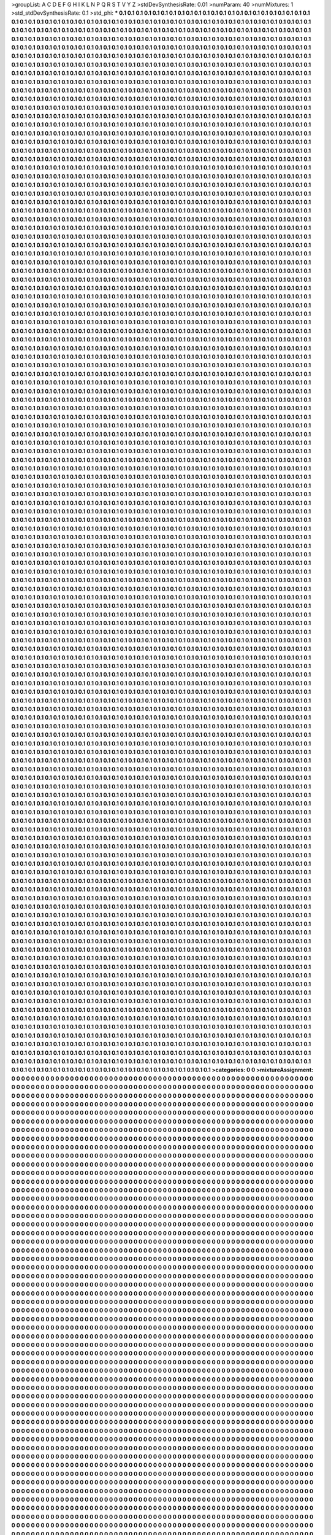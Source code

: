 >groupList:
A C D E F G H I K L
N P Q R S T V Y Z 
>stdDevSynthesisRate:
0.01 
>numParam:
40
>numMixtures:
1
>std_stdDevSynthesisRate:
0.1
>std_phi:
***
0.1 0.1 0.1 0.1 0.1 0.1 0.1 0.1 0.1 0.1
0.1 0.1 0.1 0.1 0.1 0.1 0.1 0.1 0.1 0.1
0.1 0.1 0.1 0.1 0.1 0.1 0.1 0.1 0.1 0.1
0.1 0.1 0.1 0.1 0.1 0.1 0.1 0.1 0.1 0.1
0.1 0.1 0.1 0.1 0.1 0.1 0.1 0.1 0.1 0.1
0.1 0.1 0.1 0.1 0.1 0.1 0.1 0.1 0.1 0.1
0.1 0.1 0.1 0.1 0.1 0.1 0.1 0.1 0.1 0.1
0.1 0.1 0.1 0.1 0.1 0.1 0.1 0.1 0.1 0.1
0.1 0.1 0.1 0.1 0.1 0.1 0.1 0.1 0.1 0.1
0.1 0.1 0.1 0.1 0.1 0.1 0.1 0.1 0.1 0.1
0.1 0.1 0.1 0.1 0.1 0.1 0.1 0.1 0.1 0.1
0.1 0.1 0.1 0.1 0.1 0.1 0.1 0.1 0.1 0.1
0.1 0.1 0.1 0.1 0.1 0.1 0.1 0.1 0.1 0.1
0.1 0.1 0.1 0.1 0.1 0.1 0.1 0.1 0.1 0.1
0.1 0.1 0.1 0.1 0.1 0.1 0.1 0.1 0.1 0.1
0.1 0.1 0.1 0.1 0.1 0.1 0.1 0.1 0.1 0.1
0.1 0.1 0.1 0.1 0.1 0.1 0.1 0.1 0.1 0.1
0.1 0.1 0.1 0.1 0.1 0.1 0.1 0.1 0.1 0.1
0.1 0.1 0.1 0.1 0.1 0.1 0.1 0.1 0.1 0.1
0.1 0.1 0.1 0.1 0.1 0.1 0.1 0.1 0.1 0.1
0.1 0.1 0.1 0.1 0.1 0.1 0.1 0.1 0.1 0.1
0.1 0.1 0.1 0.1 0.1 0.1 0.1 0.1 0.1 0.1
0.1 0.1 0.1 0.1 0.1 0.1 0.1 0.1 0.1 0.1
0.1 0.1 0.1 0.1 0.1 0.1 0.1 0.1 0.1 0.1
0.1 0.1 0.1 0.1 0.1 0.1 0.1 0.1 0.1 0.1
0.1 0.1 0.1 0.1 0.1 0.1 0.1 0.1 0.1 0.1
0.1 0.1 0.1 0.1 0.1 0.1 0.1 0.1 0.1 0.1
0.1 0.1 0.1 0.1 0.1 0.1 0.1 0.1 0.1 0.1
0.1 0.1 0.1 0.1 0.1 0.1 0.1 0.1 0.1 0.1
0.1 0.1 0.1 0.1 0.1 0.1 0.1 0.1 0.1 0.1
0.1 0.1 0.1 0.1 0.1 0.1 0.1 0.1 0.1 0.1
0.1 0.1 0.1 0.1 0.1 0.1 0.1 0.1 0.1 0.1
0.1 0.1 0.1 0.1 0.1 0.1 0.1 0.1 0.1 0.1
0.1 0.1 0.1 0.1 0.1 0.1 0.1 0.1 0.1 0.1
0.1 0.1 0.1 0.1 0.1 0.1 0.1 0.1 0.1 0.1
0.1 0.1 0.1 0.1 0.1 0.1 0.1 0.1 0.1 0.1
0.1 0.1 0.1 0.1 0.1 0.1 0.1 0.1 0.1 0.1
0.1 0.1 0.1 0.1 0.1 0.1 0.1 0.1 0.1 0.1
0.1 0.1 0.1 0.1 0.1 0.1 0.1 0.1 0.1 0.1
0.1 0.1 0.1 0.1 0.1 0.1 0.1 0.1 0.1 0.1
0.1 0.1 0.1 0.1 0.1 0.1 0.1 0.1 0.1 0.1
0.1 0.1 0.1 0.1 0.1 0.1 0.1 0.1 0.1 0.1
0.1 0.1 0.1 0.1 0.1 0.1 0.1 0.1 0.1 0.1
0.1 0.1 0.1 0.1 0.1 0.1 0.1 0.1 0.1 0.1
0.1 0.1 0.1 0.1 0.1 0.1 0.1 0.1 0.1 0.1
0.1 0.1 0.1 0.1 0.1 0.1 0.1 0.1 0.1 0.1
0.1 0.1 0.1 0.1 0.1 0.1 0.1 0.1 0.1 0.1
0.1 0.1 0.1 0.1 0.1 0.1 0.1 0.1 0.1 0.1
0.1 0.1 0.1 0.1 0.1 0.1 0.1 0.1 0.1 0.1
0.1 0.1 0.1 0.1 0.1 0.1 0.1 0.1 0.1 0.1
0.1 0.1 0.1 0.1 0.1 0.1 0.1 0.1 0.1 0.1
0.1 0.1 0.1 0.1 0.1 0.1 0.1 0.1 0.1 0.1
0.1 0.1 0.1 0.1 0.1 0.1 0.1 0.1 0.1 0.1
0.1 0.1 0.1 0.1 0.1 0.1 0.1 0.1 0.1 0.1
0.1 0.1 0.1 0.1 0.1 0.1 0.1 0.1 0.1 0.1
0.1 0.1 0.1 0.1 0.1 0.1 0.1 0.1 0.1 0.1
0.1 0.1 0.1 0.1 0.1 0.1 0.1 0.1 0.1 0.1
0.1 0.1 0.1 0.1 0.1 0.1 0.1 0.1 0.1 0.1
0.1 0.1 0.1 0.1 0.1 0.1 0.1 0.1 0.1 0.1
0.1 0.1 0.1 0.1 0.1 0.1 0.1 0.1 0.1 0.1
0.1 0.1 0.1 0.1 0.1 0.1 0.1 0.1 0.1 0.1
0.1 0.1 0.1 0.1 0.1 0.1 0.1 0.1 0.1 0.1
0.1 0.1 0.1 0.1 0.1 0.1 0.1 0.1 0.1 0.1
0.1 0.1 0.1 0.1 0.1 0.1 0.1 0.1 0.1 0.1
0.1 0.1 0.1 0.1 0.1 0.1 0.1 0.1 0.1 0.1
0.1 0.1 0.1 0.1 0.1 0.1 0.1 0.1 0.1 0.1
0.1 0.1 0.1 0.1 0.1 0.1 0.1 0.1 0.1 0.1
0.1 0.1 0.1 0.1 0.1 0.1 0.1 0.1 0.1 0.1
0.1 0.1 0.1 0.1 0.1 0.1 0.1 0.1 0.1 0.1
0.1 0.1 0.1 0.1 0.1 0.1 0.1 0.1 0.1 0.1
0.1 0.1 0.1 0.1 0.1 0.1 0.1 0.1 0.1 0.1
0.1 0.1 0.1 0.1 0.1 0.1 0.1 0.1 0.1 0.1
0.1 0.1 0.1 0.1 0.1 0.1 0.1 0.1 0.1 0.1
0.1 0.1 0.1 0.1 0.1 0.1 0.1 0.1 0.1 0.1
0.1 0.1 0.1 0.1 0.1 0.1 0.1 0.1 0.1 0.1
0.1 0.1 0.1 0.1 0.1 0.1 0.1 0.1 0.1 0.1
0.1 0.1 0.1 0.1 0.1 0.1 0.1 0.1 0.1 0.1
0.1 0.1 0.1 0.1 0.1 0.1 0.1 0.1 0.1 0.1
0.1 0.1 0.1 0.1 0.1 0.1 0.1 0.1 0.1 0.1
0.1 0.1 0.1 0.1 0.1 0.1 0.1 0.1 0.1 0.1
0.1 0.1 0.1 0.1 0.1 0.1 0.1 0.1 0.1 0.1
0.1 0.1 0.1 0.1 0.1 0.1 0.1 0.1 0.1 0.1
0.1 0.1 0.1 0.1 0.1 0.1 0.1 0.1 0.1 0.1
0.1 0.1 0.1 0.1 0.1 0.1 0.1 0.1 0.1 0.1
0.1 0.1 0.1 0.1 0.1 0.1 0.1 0.1 0.1 0.1
0.1 0.1 0.1 0.1 0.1 0.1 0.1 0.1 0.1 0.1
0.1 0.1 0.1 0.1 0.1 0.1 0.1 0.1 0.1 0.1
0.1 0.1 0.1 0.1 0.1 0.1 0.1 0.1 0.1 0.1
0.1 0.1 0.1 0.1 0.1 0.1 0.1 0.1 0.1 0.1
0.1 0.1 0.1 0.1 0.1 0.1 0.1 0.1 0.1 0.1
0.1 0.1 0.1 0.1 0.1 0.1 0.1 0.1 0.1 0.1
0.1 0.1 0.1 0.1 0.1 0.1 0.1 0.1 0.1 0.1
0.1 0.1 0.1 0.1 0.1 0.1 0.1 0.1 0.1 0.1
0.1 0.1 0.1 0.1 0.1 0.1 0.1 0.1 0.1 0.1
0.1 0.1 0.1 0.1 0.1 0.1 0.1 0.1 0.1 0.1
0.1 0.1 0.1 0.1 0.1 0.1 0.1 0.1 0.1 0.1
0.1 0.1 0.1 0.1 0.1 0.1 0.1 0.1 0.1 0.1
0.1 0.1 0.1 0.1 0.1 0.1 0.1 0.1 0.1 0.1
0.1 0.1 0.1 0.1 0.1 0.1 0.1 0.1 0.1 0.1
0.1 0.1 0.1 0.1 0.1 0.1 0.1 0.1 0.1 0.1
0.1 0.1 0.1 0.1 0.1 0.1 0.1 0.1 0.1 0.1
0.1 0.1 0.1 0.1 0.1 0.1 0.1 0.1 0.1 0.1
0.1 0.1 0.1 0.1 0.1 0.1 0.1 0.1 0.1 0.1
0.1 0.1 0.1 0.1 0.1 0.1 0.1 0.1 0.1 0.1
0.1 0.1 0.1 0.1 0.1 0.1 0.1 0.1 0.1 0.1
0.1 0.1 0.1 0.1 0.1 0.1 0.1 0.1 0.1 0.1
0.1 0.1 0.1 0.1 0.1 0.1 0.1 0.1 0.1 0.1
0.1 0.1 0.1 0.1 0.1 0.1 0.1 0.1 0.1 0.1
0.1 0.1 0.1 0.1 0.1 0.1 0.1 0.1 0.1 0.1
0.1 0.1 0.1 0.1 0.1 0.1 0.1 0.1 0.1 0.1
0.1 0.1 0.1 0.1 0.1 0.1 0.1 0.1 0.1 0.1
0.1 0.1 0.1 0.1 0.1 0.1 0.1 0.1 0.1 0.1
0.1 0.1 0.1 0.1 0.1 0.1 0.1 0.1 0.1 0.1
0.1 0.1 0.1 0.1 0.1 0.1 0.1 0.1 0.1 0.1
0.1 0.1 0.1 0.1 0.1 0.1 0.1 0.1 0.1 0.1
0.1 0.1 0.1 0.1 0.1 0.1 0.1 0.1 0.1 0.1
0.1 0.1 0.1 0.1 0.1 0.1 0.1 0.1 0.1 0.1
0.1 0.1 0.1 0.1 0.1 0.1 0.1 0.1 0.1 0.1
0.1 0.1 0.1 0.1 0.1 0.1 0.1 0.1 0.1 0.1
0.1 0.1 0.1 0.1 0.1 0.1 0.1 0.1 0.1 0.1
0.1 0.1 0.1 0.1 0.1 0.1 0.1 0.1 0.1 0.1
0.1 0.1 0.1 0.1 0.1 0.1 0.1 0.1 0.1 0.1
0.1 0.1 0.1 0.1 0.1 0.1 0.1 0.1 0.1 0.1
0.1 0.1 0.1 0.1 0.1 0.1 0.1 0.1 0.1 0.1
0.1 0.1 0.1 0.1 0.1 0.1 0.1 0.1 0.1 0.1
0.1 0.1 0.1 0.1 0.1 0.1 0.1 0.1 0.1 0.1
0.1 0.1 0.1 0.1 0.1 0.1 0.1 0.1 0.1 0.1
0.1 0.1 0.1 0.1 0.1 0.1 0.1 0.1 0.1 0.1
0.1 0.1 0.1 0.1 0.1 0.1 0.1 0.1 0.1 0.1
0.1 0.1 0.1 0.1 0.1 0.1 0.1 0.1 0.1 0.1
0.1 0.1 0.1 0.1 0.1 0.1 0.1 0.1 0.1 0.1
0.1 0.1 0.1 0.1 0.1 0.1 0.1 0.1 0.1 0.1
0.1 0.1 0.1 0.1 0.1 0.1 0.1 0.1 0.1 0.1
0.1 0.1 0.1 0.1 0.1 0.1 0.1 0.1 0.1 0.1
0.1 0.1 0.1 0.1 0.1 0.1 0.1 0.1 0.1 0.1
0.1 0.1 0.1 0.1 0.1 0.1 0.1 0.1 0.1 0.1
0.1 0.1 0.1 0.1 0.1 0.1 0.1 0.1 0.1 0.1
0.1 0.1 0.1 0.1 0.1 0.1 0.1 0.1 0.1 0.1
0.1 0.1 0.1 0.1 0.1 0.1 0.1 0.1 0.1 0.1
0.1 0.1 0.1 0.1 0.1 0.1 0.1 0.1 0.1 0.1
0.1 0.1 0.1 0.1 0.1 0.1 0.1 0.1 0.1 0.1
0.1 0.1 0.1 0.1 0.1 0.1 0.1 0.1 0.1 0.1
0.1 0.1 0.1 0.1 0.1 0.1 0.1 0.1 0.1 0.1
0.1 0.1 0.1 0.1 0.1 0.1 0.1 0.1 0.1 0.1
0.1 0.1 0.1 0.1 0.1 0.1 0.1 0.1 0.1 0.1
0.1 0.1 0.1 0.1 0.1 0.1 0.1 0.1 0.1 0.1
0.1 0.1 0.1 0.1 0.1 0.1 0.1 0.1 0.1 0.1
0.1 0.1 0.1 0.1 0.1 0.1 0.1 0.1 0.1 0.1
0.1 0.1 0.1 0.1 0.1 0.1 0.1 0.1 0.1 0.1
0.1 0.1 0.1 0.1 0.1 0.1 0.1 0.1 0.1 0.1
0.1 0.1 0.1 0.1 0.1 0.1 0.1 0.1 0.1 0.1
0.1 0.1 0.1 0.1 0.1 0.1 0.1 0.1 0.1 0.1
0.1 0.1 0.1 0.1 0.1 0.1 0.1 0.1 0.1 0.1
0.1 0.1 0.1 0.1 0.1 0.1 0.1 0.1 0.1 0.1
0.1 0.1 0.1 0.1 0.1 0.1 0.1 0.1 0.1 0.1
0.1 0.1 0.1 0.1 0.1 0.1 0.1 0.1 0.1 0.1
0.1 0.1 0.1 0.1 0.1 0.1 0.1 0.1 0.1 0.1
0.1 0.1 0.1 0.1 0.1 0.1 0.1 0.1 0.1 0.1
0.1 0.1 0.1 0.1 0.1 0.1 0.1 0.1 0.1 0.1
0.1 0.1 0.1 0.1 0.1 0.1 0.1 0.1 0.1 0.1
0.1 0.1 0.1 0.1 0.1 0.1 0.1 0.1 0.1 0.1
0.1 0.1 0.1 0.1 0.1 0.1 0.1 0.1 0.1 0.1
0.1 0.1 0.1 0.1 0.1 0.1 0.1 0.1 0.1 0.1
0.1 0.1 0.1 0.1 0.1 0.1 0.1 0.1 0.1 0.1
0.1 0.1 0.1 0.1 0.1 0.1 0.1 0.1 0.1 0.1
0.1 0.1 0.1 0.1 0.1 0.1 0.1 0.1 0.1 0.1
0.1 0.1 0.1 0.1 0.1 0.1 0.1 0.1 0.1 0.1
0.1 0.1 0.1 0.1 0.1 0.1 0.1 0.1 0.1 0.1
0.1 0.1 0.1 0.1 0.1 0.1 0.1 0.1 0.1 0.1
0.1 0.1 0.1 0.1 0.1 0.1 0.1 0.1 0.1 0.1
0.1 0.1 0.1 0.1 0.1 0.1 0.1 0.1 0.1 0.1
0.1 0.1 0.1 0.1 0.1 0.1 0.1 0.1 0.1 0.1
0.1 0.1 0.1 0.1 0.1 0.1 0.1 0.1 0.1 0.1
0.1 0.1 0.1 0.1 0.1 0.1 0.1 0.1 0.1 0.1
0.1 0.1 0.1 0.1 0.1 0.1 0.1 0.1 0.1 0.1
0.1 0.1 0.1 0.1 0.1 0.1 0.1 0.1 0.1 0.1
0.1 0.1 0.1 0.1 0.1 0.1 0.1 0.1 0.1 0.1
0.1 0.1 0.1 0.1 0.1 0.1 0.1 0.1 0.1 0.1
0.1 0.1 0.1 0.1 0.1 0.1 0.1 0.1 0.1 0.1
0.1 0.1 0.1 0.1 0.1 0.1 0.1 0.1 0.1 0.1
0.1 0.1 0.1 0.1 0.1 0.1 0.1 0.1 0.1 0.1
0.1 0.1 0.1 0.1 0.1 0.1 0.1 0.1 0.1 0.1
0.1 0.1 0.1 0.1 0.1 0.1 0.1 0.1 0.1 0.1
0.1 0.1 0.1 0.1 0.1 0.1 0.1 0.1 0.1 0.1
0.1 0.1 0.1 0.1 0.1 0.1 0.1 0.1 0.1 0.1
0.1 0.1 0.1 0.1 0.1 0.1 0.1 0.1 0.1 0.1
0.1 0.1 0.1 0.1 0.1 0.1 0.1 0.1 0.1 0.1
0.1 0.1 0.1 0.1 0.1 0.1 0.1 0.1 0.1 0.1
0.1 0.1 0.1 0.1 0.1 0.1 0.1 0.1 0.1 0.1
0.1 0.1 0.1 0.1 0.1 0.1 0.1 0.1 0.1 0.1
0.1 0.1 0.1 0.1 0.1 0.1 0.1 0.1 0.1 0.1
0.1 0.1 0.1 0.1 0.1 0.1 0.1 0.1 0.1 0.1
0.1 0.1 0.1 0.1 0.1 0.1 0.1 0.1 0.1 0.1
0.1 0.1 0.1 0.1 0.1 0.1 0.1 0.1 0.1 0.1
0.1 0.1 0.1 0.1 0.1 0.1 0.1 0.1 0.1 0.1
0.1 0.1 0.1 0.1 0.1 0.1 0.1 0.1 0.1 0.1
0.1 0.1 0.1 0.1 0.1 0.1 0.1 0.1 0.1 0.1
0.1 0.1 0.1 0.1 0.1 0.1 0.1 0.1 0.1 0.1
0.1 0.1 0.1 0.1 0.1 0.1 0.1 0.1 0.1 0.1
0.1 0.1 0.1 0.1 0.1 0.1 0.1 0.1 0.1 0.1
0.1 0.1 0.1 0.1 0.1 0.1 0.1 0.1 0.1 0.1
0.1 0.1 0.1 0.1 0.1 0.1 0.1 0.1 0.1 0.1
0.1 0.1 0.1 0.1 0.1 0.1 0.1 0.1 0.1 0.1
0.1 0.1 0.1 0.1 0.1 0.1 0.1 0.1 0.1 0.1
0.1 0.1 0.1 0.1 0.1 0.1 0.1 0.1 0.1 0.1
0.1 0.1 0.1 0.1 0.1 0.1 0.1 0.1 0.1 0.1
0.1 0.1 0.1 0.1 0.1 0.1 0.1 0.1 0.1 0.1
0.1 0.1 0.1 0.1 0.1 0.1 0.1 0.1 0.1 0.1
0.1 0.1 0.1 0.1 0.1 0.1 0.1 0.1 0.1 0.1
0.1 0.1 0.1 0.1 0.1 0.1 0.1 0.1 0.1 0.1
0.1 0.1 0.1 0.1 0.1 0.1 0.1 0.1 0.1 0.1
0.1 0.1 0.1 0.1 0.1 0.1 0.1 0.1 0.1 0.1
0.1 0.1 0.1 0.1 0.1 0.1 0.1 0.1 0.1 0.1
0.1 0.1 0.1 0.1 0.1 0.1 0.1 0.1 0.1 0.1
0.1 0.1 0.1 0.1 0.1 0.1 0.1 0.1 0.1 0.1
0.1 0.1 0.1 0.1 0.1 0.1 0.1 0.1 0.1 0.1
0.1 0.1 0.1 0.1 0.1 0.1 0.1 0.1 0.1 0.1
0.1 0.1 0.1 0.1 0.1 0.1 0.1 0.1 0.1 0.1
0.1 0.1 0.1 0.1 0.1 0.1 0.1 0.1 0.1 0.1
0.1 0.1 0.1 0.1 0.1 0.1 0.1 0.1 0.1 0.1
0.1 0.1 0.1 0.1 0.1 0.1 0.1 0.1 0.1 0.1
0.1 0.1 0.1 0.1 0.1 0.1 0.1 0.1 0.1 0.1
0.1 0.1 0.1 0.1 0.1 0.1 0.1 0.1 0.1 0.1
0.1 0.1 0.1 0.1 0.1 0.1 0.1 0.1 0.1 0.1
0.1 0.1 0.1 0.1 0.1 0.1 0.1 0.1 0.1 0.1
0.1 0.1 0.1 0.1 0.1 0.1 0.1 0.1 0.1 0.1
0.1 0.1 0.1 0.1 0.1 0.1 0.1 0.1 0.1 0.1
0.1 0.1 0.1 0.1 0.1 0.1 0.1 0.1 0.1 0.1
0.1 0.1 0.1 0.1 0.1 0.1 0.1 0.1 0.1 0.1
0.1 0.1 0.1 0.1 0.1 0.1 0.1 0.1 0.1 0.1
0.1 0.1 0.1 0.1 0.1 0.1 0.1 0.1 0.1 0.1
0.1 0.1 0.1 0.1 0.1 0.1 0.1 0.1 0.1 0.1
0.1 0.1 0.1 0.1 0.1 0.1 0.1 0.1 0.1 0.1
0.1 0.1 0.1 0.1 0.1 0.1 0.1 0.1 0.1 0.1
0.1 0.1 0.1 0.1 0.1 0.1 0.1 0.1 0.1 0.1
0.1 0.1 0.1 0.1 0.1 0.1 0.1 0.1 0.1 0.1
0.1 0.1 0.1 0.1 0.1 0.1 0.1 0.1 0.1 0.1
0.1 0.1 0.1 0.1 0.1 0.1 0.1 0.1 0.1 0.1
0.1 0.1 0.1 0.1 0.1 0.1 0.1 0.1 0.1 0.1
0.1 0.1 0.1 0.1 0.1 0.1 0.1 0.1 0.1 0.1
0.1 0.1 0.1 0.1 0.1 0.1 0.1 0.1 0.1 0.1
0.1 0.1 0.1 0.1 0.1 0.1 0.1 0.1 0.1 0.1
0.1 0.1 0.1 0.1 0.1 0.1 0.1 0.1 0.1 0.1
0.1 0.1 0.1 0.1 0.1 0.1 0.1 0.1 0.1 0.1
0.1 0.1 0.1 0.1 0.1 0.1 0.1 0.1 0.1 0.1
0.1 0.1 0.1 0.1 0.1 0.1 0.1 0.1 0.1 0.1
0.1 0.1 0.1 0.1 0.1 0.1 0.1 0.1 0.1 0.1
0.1 0.1 0.1 0.1 0.1 0.1 0.1 0.1 0.1 0.1
0.1 0.1 0.1 0.1 0.1 0.1 0.1 0.1 0.1 0.1
0.1 0.1 0.1 0.1 0.1 0.1 0.1 0.1 0.1 0.1
0.1 0.1 0.1 0.1 0.1 0.1 0.1 0.1 0.1 0.1
0.1 0.1 0.1 0.1 0.1 0.1 0.1 0.1 0.1 0.1
0.1 0.1 0.1 0.1 0.1 0.1 0.1 0.1 0.1 0.1
0.1 0.1 0.1 0.1 0.1 0.1 0.1 0.1 0.1 0.1
0.1 0.1 0.1 0.1 0.1 0.1 0.1 0.1 0.1 0.1
0.1 0.1 0.1 0.1 0.1 0.1 0.1 0.1 0.1 0.1
0.1 0.1 0.1 0.1 0.1 0.1 0.1 0.1 0.1 0.1
0.1 0.1 0.1 0.1 0.1 0.1 0.1 0.1 0.1 0.1
0.1 0.1 0.1 0.1 0.1 0.1 0.1 0.1 0.1 0.1
0.1 0.1 0.1 0.1 0.1 0.1 0.1 0.1 0.1 0.1
0.1 0.1 0.1 0.1 0.1 0.1 0.1 0.1 0.1 0.1
0.1 0.1 0.1 0.1 0.1 0.1 0.1 0.1 0.1 0.1
0.1 0.1 0.1 0.1 0.1 0.1 0.1 0.1 0.1 0.1
0.1 0.1 0.1 0.1 0.1 0.1 0.1 0.1 0.1 0.1
0.1 0.1 0.1 0.1 0.1 0.1 0.1 0.1 0.1 0.1
0.1 0.1 0.1 0.1 0.1 0.1 0.1 0.1 0.1 0.1
0.1 0.1 0.1 0.1 0.1 0.1 0.1 0.1 0.1 0.1
0.1 0.1 0.1 0.1 0.1 0.1 0.1 0.1 0.1 0.1
0.1 0.1 0.1 0.1 0.1 0.1 0.1 0.1 0.1 0.1
0.1 0.1 0.1 0.1 0.1 0.1 0.1 0.1 0.1 0.1
0.1 0.1 0.1 0.1 0.1 0.1 0.1 0.1 0.1 0.1
0.1 0.1 0.1 0.1 0.1 0.1 0.1 0.1 0.1 0.1
0.1 0.1 0.1 0.1 0.1 0.1 0.1 0.1 0.1 0.1
0.1 0.1 0.1 0.1 0.1 0.1 0.1 0.1 0.1 0.1
0.1 0.1 0.1 0.1 0.1 0.1 0.1 0.1 0.1 0.1
0.1 0.1 0.1 0.1 0.1 0.1 0.1 0.1 0.1 0.1
0.1 0.1 0.1 0.1 0.1 0.1 0.1 0.1 0.1 0.1
0.1 0.1 0.1 0.1 0.1 0.1 0.1 0.1 0.1 0.1
0.1 0.1 0.1 0.1 0.1 0.1 0.1 0.1 0.1 0.1
0.1 0.1 0.1 0.1 0.1 0.1 0.1 0.1 0.1 0.1
0.1 0.1 0.1 0.1 0.1 0.1 0.1 0.1 0.1 0.1
0.1 0.1 0.1 0.1 0.1 0.1 0.1 0.1 0.1 0.1
0.1 0.1 0.1 0.1 0.1 0.1 0.1 0.1 0.1 0.1
0.1 0.1 0.1 0.1 0.1 0.1 0.1 0.1 0.1 0.1
0.1 0.1 0.1 0.1 0.1 0.1 0.1 0.1 0.1 0.1
0.1 0.1 0.1 0.1 0.1 0.1 0.1 0.1 0.1 0.1
0.1 0.1 0.1 0.1 0.1 0.1 0.1 0.1 0.1 0.1
0.1 0.1 0.1 0.1 0.1 0.1 0.1 0.1 0.1 0.1
0.1 0.1 0.1 0.1 0.1 0.1 0.1 0.1 0.1 0.1
0.1 0.1 0.1 0.1 0.1 0.1 0.1 0.1 0.1 0.1
0.1 0.1 0.1 0.1 0.1 0.1 0.1 0.1 0.1 0.1
0.1 0.1 0.1 0.1 0.1 0.1 0.1 0.1 0.1 0.1
0.1 0.1 0.1 0.1 0.1 0.1 0.1 0.1 0.1 0.1
0.1 0.1 0.1 0.1 0.1 0.1 0.1 0.1 0.1 0.1
0.1 0.1 0.1 0.1 0.1 0.1 0.1 0.1 0.1 0.1
0.1 0.1 0.1 0.1 0.1 0.1 0.1 0.1 0.1 0.1
0.1 0.1 0.1 0.1 0.1 0.1 0.1 0.1 0.1 0.1
0.1 0.1 0.1 0.1 0.1 0.1 0.1 0.1 0.1 0.1
0.1 0.1 0.1 0.1 0.1 0.1 0.1 0.1 0.1 0.1
0.1 0.1 0.1 0.1 0.1 0.1 0.1 0.1 0.1 0.1
0.1 0.1 0.1 0.1 0.1 0.1 0.1 0.1 0.1 0.1
0.1 0.1 0.1 0.1 0.1 0.1 0.1 0.1 0.1 0.1
0.1 0.1 0.1 0.1 0.1 0.1 0.1 0.1 0.1 0.1
0.1 0.1 0.1 0.1 0.1 0.1 0.1 0.1 0.1 0.1
0.1 0.1 0.1 0.1 0.1 0.1 0.1 0.1 0.1 0.1
0.1 0.1 0.1 0.1 0.1 0.1 0.1 0.1 0.1 0.1
0.1 0.1 0.1 0.1 0.1 0.1 0.1 0.1 0.1 0.1
0.1 0.1 0.1 0.1 0.1 0.1 0.1 0.1 0.1 0.1
0.1 0.1 0.1 0.1 0.1 0.1 0.1 0.1 0.1 0.1
0.1 0.1 0.1 0.1 0.1 0.1 0.1 0.1 0.1 0.1
0.1 0.1 0.1 0.1 0.1 0.1 0.1 0.1 0.1 0.1
0.1 0.1 0.1 0.1 0.1 0.1 0.1 0.1 0.1 0.1
0.1 0.1 0.1 0.1 0.1 0.1 0.1 0.1 0.1 0.1
0.1 0.1 0.1 0.1 0.1 0.1 0.1 0.1 0.1 0.1
0.1 0.1 0.1 0.1 0.1 0.1 0.1 0.1 0.1 0.1
0.1 0.1 0.1 0.1 0.1 0.1 0.1 0.1 0.1 0.1
0.1 0.1 0.1 0.1 0.1 0.1 0.1 0.1 0.1 0.1
0.1 0.1 0.1 0.1 0.1 0.1 0.1 0.1 0.1 0.1
0.1 0.1 0.1 0.1 0.1 0.1 0.1 0.1 0.1 0.1
0.1 0.1 0.1 0.1 0.1 0.1 0.1 0.1 0.1 0.1
0.1 0.1 0.1 0.1 0.1 0.1 0.1 0.1 0.1 0.1
0.1 0.1 0.1 0.1 0.1 0.1 0.1 0.1 0.1 0.1
0.1 0.1 0.1 0.1 0.1 0.1 0.1 0.1 0.1 0.1
0.1 0.1 0.1 0.1 0.1 0.1 0.1 0.1 0.1 0.1
0.1 0.1 0.1 0.1 0.1 0.1 0.1 0.1 0.1 0.1
0.1 0.1 0.1 0.1 0.1 0.1 0.1 0.1 0.1 0.1
0.1 0.1 0.1 0.1 0.1 0.1 0.1 0.1 0.1 0.1
0.1 0.1 0.1 0.1 0.1 0.1 0.1 0.1 0.1 0.1
0.1 0.1 0.1 0.1 0.1 0.1 0.1 0.1 0.1 0.1
0.1 0.1 0.1 0.1 0.1 0.1 0.1 0.1 0.1 0.1
0.1 0.1 0.1 0.1 0.1 0.1 0.1 0.1 0.1 0.1
0.1 0.1 0.1 0.1 0.1 0.1 0.1 0.1 0.1 0.1
0.1 0.1 0.1 0.1 0.1 0.1 0.1 0.1 0.1 0.1
0.1 0.1 0.1 0.1 0.1 0.1 0.1 0.1 0.1 0.1
0.1 0.1 0.1 0.1 0.1 0.1 0.1 0.1 0.1 0.1
0.1 0.1 0.1 0.1 0.1 0.1 0.1 0.1 0.1 0.1
0.1 0.1 0.1 0.1 0.1 0.1 0.1 0.1 0.1 0.1
0.1 0.1 0.1 0.1 0.1 0.1 0.1 0.1 0.1 0.1
0.1 0.1 0.1 0.1 0.1 0.1 0.1 0.1 0.1 0.1
0.1 0.1 0.1 0.1 0.1 0.1 0.1 0.1 0.1 0.1
0.1 0.1 0.1 0.1 0.1 0.1 0.1 0.1 0.1 0.1
0.1 0.1 0.1 0.1 0.1 0.1 0.1 0.1 0.1 0.1
0.1 0.1 0.1 0.1 0.1 0.1 0.1 0.1 0.1 0.1
0.1 0.1 0.1 0.1 0.1 0.1 0.1 0.1 0.1 0.1
0.1 0.1 0.1 0.1 0.1 0.1 0.1 0.1 0.1 0.1
0.1 0.1 0.1 0.1 0.1 0.1 0.1 0.1 0.1 0.1
0.1 0.1 0.1 0.1 0.1 0.1 0.1 0.1 0.1 0.1
0.1 0.1 0.1 0.1 0.1 0.1 0.1 0.1 0.1 0.1
0.1 0.1 0.1 0.1 0.1 0.1 0.1 0.1 0.1 0.1
0.1 0.1 0.1 0.1 0.1 0.1 0.1 0.1 0.1 0.1
0.1 0.1 0.1 0.1 0.1 0.1 0.1 0.1 0.1 0.1
0.1 0.1 0.1 0.1 0.1 0.1 0.1 0.1 0.1 0.1
0.1 0.1 0.1 0.1 0.1 0.1 0.1 0.1 0.1 0.1
0.1 0.1 0.1 0.1 0.1 0.1 0.1 0.1 0.1 0.1
0.1 0.1 0.1 0.1 0.1 0.1 0.1 0.1 0.1 0.1
0.1 0.1 0.1 0.1 0.1 0.1 0.1 0.1 0.1 0.1
0.1 0.1 0.1 0.1 0.1 0.1 0.1 0.1 0.1 0.1
0.1 0.1 0.1 0.1 0.1 0.1 0.1 0.1 0.1 0.1
0.1 0.1 0.1 0.1 0.1 0.1 0.1 0.1 0.1 0.1
0.1 0.1 0.1 0.1 0.1 0.1 0.1 0.1 0.1 0.1
0.1 0.1 0.1 0.1 0.1 0.1 0.1 0.1 0.1 0.1
0.1 0.1 0.1 0.1 0.1 0.1 0.1 0.1 0.1 0.1
0.1 0.1 0.1 0.1 0.1 0.1 0.1 0.1 0.1 0.1
0.1 0.1 0.1 0.1 0.1 0.1 0.1 0.1 0.1 0.1
0.1 0.1 0.1 0.1 0.1 0.1 0.1 0.1 0.1 0.1
0.1 0.1 0.1 0.1 0.1 0.1 0.1 0.1 0.1 0.1
0.1 0.1 0.1 0.1 0.1 0.1 0.1 0.1 0.1 0.1
0.1 0.1 0.1 0.1 0.1 0.1 0.1 0.1 0.1 0.1
0.1 0.1 0.1 0.1 0.1 0.1 0.1 0.1 0.1 0.1
0.1 0.1 0.1 0.1 0.1 0.1 0.1 0.1 0.1 0.1
0.1 0.1 0.1 0.1 0.1 0.1 0.1 0.1 0.1 0.1
0.1 0.1 0.1 0.1 0.1 0.1 0.1 0.1 0.1 0.1
0.1 0.1 0.1 0.1 0.1 0.1 0.1 0.1 0.1 0.1
0.1 0.1 0.1 0.1 0.1 0.1 0.1 0.1 0.1 0.1
0.1 0.1 0.1 0.1 0.1 0.1 0.1 0.1 0.1 0.1
0.1 0.1 0.1 0.1 0.1 0.1 0.1 0.1 0.1 0.1
0.1 0.1 0.1 0.1 0.1 0.1 0.1 0.1 0.1 0.1
0.1 0.1 0.1 0.1 0.1 0.1 0.1 0.1 0.1 0.1
0.1 0.1 0.1 0.1 0.1 0.1 0.1 0.1 0.1 0.1
0.1 0.1 0.1 0.1 0.1 0.1 0.1 0.1 0.1 0.1
0.1 0.1 0.1 0.1 0.1 0.1 0.1 0.1 0.1 0.1
0.1 0.1 0.1 0.1 0.1 0.1 0.1 0.1 0.1 0.1
0.1 0.1 0.1 0.1 0.1 0.1 0.1 0.1 0.1 0.1
0.1 0.1 0.1 0.1 0.1 0.1 0.1 0.1 0.1 0.1
0.1 0.1 0.1 0.1 0.1 0.1 0.1 0.1 0.1 0.1
0.1 0.1 0.1 0.1 0.1 0.1 0.1 0.1 0.1 0.1
0.1 0.1 0.1 0.1 0.1 0.1 0.1 0.1 0.1 0.1
0.1 0.1 0.1 0.1 0.1 0.1 0.1 0.1 0.1 0.1
0.1 0.1 0.1 0.1 0.1 0.1 0.1 0.1 0.1 0.1
0.1 0.1 0.1 0.1 0.1 0.1 0.1 0.1 0.1 0.1
0.1 0.1 0.1 0.1 0.1 0.1 0.1 0.1 0.1 0.1
0.1 0.1 0.1 0.1 0.1 0.1 0.1 0.1 0.1 0.1
0.1 0.1 0.1 0.1 0.1 0.1 0.1 0.1 0.1 0.1
0.1 0.1 0.1 0.1 0.1 0.1 0.1 0.1 0.1 0.1
0.1 0.1 0.1 0.1 0.1 0.1 0.1 0.1 0.1 0.1
0.1 0.1 0.1 0.1 0.1 0.1 0.1 0.1 0.1 0.1
0.1 0.1 0.1 0.1 0.1 0.1 0.1 0.1 0.1 0.1
0.1 0.1 0.1 0.1 0.1 0.1 0.1 0.1 0.1 0.1
0.1 0.1 0.1 0.1 0.1 0.1 0.1 0.1 0.1 0.1
0.1 0.1 0.1 0.1 0.1 0.1 0.1 0.1 0.1 0.1
0.1 0.1 0.1 0.1 0.1 0.1 0.1 0.1 0.1 0.1
0.1 0.1 0.1 0.1 0.1 0.1 0.1 0.1 0.1 0.1
0.1 0.1 0.1 0.1 0.1 0.1 0.1 0.1 0.1 0.1
0.1 0.1 0.1 0.1 0.1 0.1 0.1 0.1 0.1 0.1
0.1 0.1 0.1 0.1 0.1 0.1 0.1 0.1 0.1 0.1
0.1 0.1 0.1 0.1 0.1 0.1 0.1 0.1 0.1 0.1
0.1 0.1 0.1 0.1 0.1 0.1 0.1 0.1 0.1 0.1
0.1 0.1 0.1 0.1 0.1 0.1 0.1 0.1 0.1 0.1
0.1 0.1 0.1 0.1 0.1 0.1 0.1 0.1 0.1 0.1
0.1 0.1 0.1 0.1 0.1 0.1 0.1 0.1 0.1 0.1
0.1 0.1 0.1 0.1 0.1 0.1 0.1 0.1 0.1 0.1
0.1 0.1 0.1 0.1 0.1 0.1 0.1 0.1 0.1 0.1
0.1 0.1 0.1 0.1 0.1 0.1 0.1 0.1 0.1 0.1
0.1 0.1 0.1 0.1 0.1 0.1 0.1 0.1 0.1 0.1
0.1 0.1 0.1 0.1 0.1 0.1 0.1 0.1 0.1 0.1
0.1 0.1 0.1 0.1 0.1 0.1 0.1 0.1 0.1 0.1
0.1 0.1 0.1 0.1 0.1 0.1 0.1 0.1 0.1 0.1
0.1 0.1 0.1 0.1 0.1 0.1 0.1 0.1 0.1 0.1
0.1 0.1 0.1 0.1 0.1 0.1 0.1 0.1 0.1 0.1
0.1 0.1 0.1 0.1 0.1 0.1 0.1 0.1 0.1 0.1
0.1 0.1 0.1 0.1 0.1 0.1 0.1 0.1 0.1 0.1
0.1 0.1 0.1 0.1 0.1 0.1 0.1 0.1 0.1 0.1
0.1 0.1 0.1 0.1 0.1 0.1 0.1 0.1 0.1 0.1
0.1 0.1 0.1 0.1 0.1 0.1 0.1 0.1 0.1 0.1
0.1 0.1 0.1 0.1 0.1 0.1 0.1 0.1 0.1 0.1
0.1 0.1 0.1 0.1 0.1 0.1 0.1 0.1 0.1 0.1
0.1 0.1 0.1 0.1 0.1 0.1 0.1 0.1 0.1 0.1
0.1 0.1 0.1 0.1 0.1 0.1 0.1 0.1 0.1 0.1
0.1 0.1 0.1 0.1 0.1 0.1 0.1 0.1 0.1 0.1
0.1 0.1 0.1 0.1 0.1 0.1 0.1 0.1 0.1 0.1
0.1 0.1 0.1 0.1 0.1 0.1 0.1 0.1 0.1 0.1
0.1 0.1 0.1 0.1 0.1 0.1 0.1 0.1 0.1 0.1
0.1 0.1 0.1 0.1 0.1 0.1 0.1 0.1 0.1 0.1
0.1 0.1 0.1 0.1 0.1 0.1 0.1 0.1 0.1 0.1
0.1 0.1 0.1 0.1 0.1 0.1 0.1 0.1 0.1 0.1
0.1 0.1 0.1 0.1 0.1 0.1 0.1 0.1 0.1 0.1
0.1 0.1 0.1 0.1 0.1 0.1 0.1 0.1 0.1 0.1
0.1 0.1 0.1 0.1 0.1 0.1 0.1 0.1 0.1 0.1
0.1 0.1 0.1 0.1 0.1 0.1 0.1 0.1 0.1 0.1
0.1 0.1 0.1 0.1 0.1 0.1 0.1 0.1 0.1 0.1
0.1 0.1 0.1 0.1 0.1 0.1 0.1 0.1 0.1 0.1
0.1 0.1 0.1 0.1 0.1 0.1 0.1 0.1 0.1 0.1
0.1 0.1 0.1 0.1 0.1 0.1 0.1 0.1 0.1 0.1
0.1 0.1 0.1 0.1 0.1 0.1 0.1 0.1 0.1 
>categories:
0 0
>mixtureAssignment:
0 0 0 0 0 0 0 0 0 0 0 0 0 0 0 0 0 0 0 0 0 0 0 0 0 0 0 0 0 0 0 0 0 0 0 0 0 0 0 0 0 0 0 0 0 0 0 0 0 0
0 0 0 0 0 0 0 0 0 0 0 0 0 0 0 0 0 0 0 0 0 0 0 0 0 0 0 0 0 0 0 0 0 0 0 0 0 0 0 0 0 0 0 0 0 0 0 0 0 0
0 0 0 0 0 0 0 0 0 0 0 0 0 0 0 0 0 0 0 0 0 0 0 0 0 0 0 0 0 0 0 0 0 0 0 0 0 0 0 0 0 0 0 0 0 0 0 0 0 0
0 0 0 0 0 0 0 0 0 0 0 0 0 0 0 0 0 0 0 0 0 0 0 0 0 0 0 0 0 0 0 0 0 0 0 0 0 0 0 0 0 0 0 0 0 0 0 0 0 0
0 0 0 0 0 0 0 0 0 0 0 0 0 0 0 0 0 0 0 0 0 0 0 0 0 0 0 0 0 0 0 0 0 0 0 0 0 0 0 0 0 0 0 0 0 0 0 0 0 0
0 0 0 0 0 0 0 0 0 0 0 0 0 0 0 0 0 0 0 0 0 0 0 0 0 0 0 0 0 0 0 0 0 0 0 0 0 0 0 0 0 0 0 0 0 0 0 0 0 0
0 0 0 0 0 0 0 0 0 0 0 0 0 0 0 0 0 0 0 0 0 0 0 0 0 0 0 0 0 0 0 0 0 0 0 0 0 0 0 0 0 0 0 0 0 0 0 0 0 0
0 0 0 0 0 0 0 0 0 0 0 0 0 0 0 0 0 0 0 0 0 0 0 0 0 0 0 0 0 0 0 0 0 0 0 0 0 0 0 0 0 0 0 0 0 0 0 0 0 0
0 0 0 0 0 0 0 0 0 0 0 0 0 0 0 0 0 0 0 0 0 0 0 0 0 0 0 0 0 0 0 0 0 0 0 0 0 0 0 0 0 0 0 0 0 0 0 0 0 0
0 0 0 0 0 0 0 0 0 0 0 0 0 0 0 0 0 0 0 0 0 0 0 0 0 0 0 0 0 0 0 0 0 0 0 0 0 0 0 0 0 0 0 0 0 0 0 0 0 0
0 0 0 0 0 0 0 0 0 0 0 0 0 0 0 0 0 0 0 0 0 0 0 0 0 0 0 0 0 0 0 0 0 0 0 0 0 0 0 0 0 0 0 0 0 0 0 0 0 0
0 0 0 0 0 0 0 0 0 0 0 0 0 0 0 0 0 0 0 0 0 0 0 0 0 0 0 0 0 0 0 0 0 0 0 0 0 0 0 0 0 0 0 0 0 0 0 0 0 0
0 0 0 0 0 0 0 0 0 0 0 0 0 0 0 0 0 0 0 0 0 0 0 0 0 0 0 0 0 0 0 0 0 0 0 0 0 0 0 0 0 0 0 0 0 0 0 0 0 0
0 0 0 0 0 0 0 0 0 0 0 0 0 0 0 0 0 0 0 0 0 0 0 0 0 0 0 0 0 0 0 0 0 0 0 0 0 0 0 0 0 0 0 0 0 0 0 0 0 0
0 0 0 0 0 0 0 0 0 0 0 0 0 0 0 0 0 0 0 0 0 0 0 0 0 0 0 0 0 0 0 0 0 0 0 0 0 0 0 0 0 0 0 0 0 0 0 0 0 0
0 0 0 0 0 0 0 0 0 0 0 0 0 0 0 0 0 0 0 0 0 0 0 0 0 0 0 0 0 0 0 0 0 0 0 0 0 0 0 0 0 0 0 0 0 0 0 0 0 0
0 0 0 0 0 0 0 0 0 0 0 0 0 0 0 0 0 0 0 0 0 0 0 0 0 0 0 0 0 0 0 0 0 0 0 0 0 0 0 0 0 0 0 0 0 0 0 0 0 0
0 0 0 0 0 0 0 0 0 0 0 0 0 0 0 0 0 0 0 0 0 0 0 0 0 0 0 0 0 0 0 0 0 0 0 0 0 0 0 0 0 0 0 0 0 0 0 0 0 0
0 0 0 0 0 0 0 0 0 0 0 0 0 0 0 0 0 0 0 0 0 0 0 0 0 0 0 0 0 0 0 0 0 0 0 0 0 0 0 0 0 0 0 0 0 0 0 0 0 0
0 0 0 0 0 0 0 0 0 0 0 0 0 0 0 0 0 0 0 0 0 0 0 0 0 0 0 0 0 0 0 0 0 0 0 0 0 0 0 0 0 0 0 0 0 0 0 0 0 0
0 0 0 0 0 0 0 0 0 0 0 0 0 0 0 0 0 0 0 0 0 0 0 0 0 0 0 0 0 0 0 0 0 0 0 0 0 0 0 0 0 0 0 0 0 0 0 0 0 0
0 0 0 0 0 0 0 0 0 0 0 0 0 0 0 0 0 0 0 0 0 0 0 0 0 0 0 0 0 0 0 0 0 0 0 0 0 0 0 0 0 0 0 0 0 0 0 0 0 0
0 0 0 0 0 0 0 0 0 0 0 0 0 0 0 0 0 0 0 0 0 0 0 0 0 0 0 0 0 0 0 0 0 0 0 0 0 0 0 0 0 0 0 0 0 0 0 0 0 0
0 0 0 0 0 0 0 0 0 0 0 0 0 0 0 0 0 0 0 0 0 0 0 0 0 0 0 0 0 0 0 0 0 0 0 0 0 0 0 0 0 0 0 0 0 0 0 0 0 0
0 0 0 0 0 0 0 0 0 0 0 0 0 0 0 0 0 0 0 0 0 0 0 0 0 0 0 0 0 0 0 0 0 0 0 0 0 0 0 0 0 0 0 0 0 0 0 0 0 0
0 0 0 0 0 0 0 0 0 0 0 0 0 0 0 0 0 0 0 0 0 0 0 0 0 0 0 0 0 0 0 0 0 0 0 0 0 0 0 0 0 0 0 0 0 0 0 0 0 0
0 0 0 0 0 0 0 0 0 0 0 0 0 0 0 0 0 0 0 0 0 0 0 0 0 0 0 0 0 0 0 0 0 0 0 0 0 0 0 0 0 0 0 0 0 0 0 0 0 0
0 0 0 0 0 0 0 0 0 0 0 0 0 0 0 0 0 0 0 0 0 0 0 0 0 0 0 0 0 0 0 0 0 0 0 0 0 0 0 0 0 0 0 0 0 0 0 0 0 0
0 0 0 0 0 0 0 0 0 0 0 0 0 0 0 0 0 0 0 0 0 0 0 0 0 0 0 0 0 0 0 0 0 0 0 0 0 0 0 0 0 0 0 0 0 0 0 0 0 0
0 0 0 0 0 0 0 0 0 0 0 0 0 0 0 0 0 0 0 0 0 0 0 0 0 0 0 0 0 0 0 0 0 0 0 0 0 0 0 0 0 0 0 0 0 0 0 0 0 0
0 0 0 0 0 0 0 0 0 0 0 0 0 0 0 0 0 0 0 0 0 0 0 0 0 0 0 0 0 0 0 0 0 0 0 0 0 0 0 0 0 0 0 0 0 0 0 0 0 0
0 0 0 0 0 0 0 0 0 0 0 0 0 0 0 0 0 0 0 0 0 0 0 0 0 0 0 0 0 0 0 0 0 0 0 0 0 0 0 0 0 0 0 0 0 0 0 0 0 0
0 0 0 0 0 0 0 0 0 0 0 0 0 0 0 0 0 0 0 0 0 0 0 0 0 0 0 0 0 0 0 0 0 0 0 0 0 0 0 0 0 0 0 0 0 0 0 0 0 0
0 0 0 0 0 0 0 0 0 0 0 0 0 0 0 0 0 0 0 0 0 0 0 0 0 0 0 0 0 0 0 0 0 0 0 0 0 0 0 0 0 0 0 0 0 0 0 0 0 0
0 0 0 0 0 0 0 0 0 0 0 0 0 0 0 0 0 0 0 0 0 0 0 0 0 0 0 0 0 0 0 0 0 0 0 0 0 0 0 0 0 0 0 0 0 0 0 0 0 0
0 0 0 0 0 0 0 0 0 0 0 0 0 0 0 0 0 0 0 0 0 0 0 0 0 0 0 0 0 0 0 0 0 0 0 0 0 0 0 0 0 0 0 0 0 0 0 0 0 0
0 0 0 0 0 0 0 0 0 0 0 0 0 0 0 0 0 0 0 0 0 0 0 0 0 0 0 0 0 0 0 0 0 0 0 0 0 0 0 0 0 0 0 0 0 0 0 0 0 0
0 0 0 0 0 0 0 0 0 0 0 0 0 0 0 0 0 0 0 0 0 0 0 0 0 0 0 0 0 0 0 0 0 0 0 0 0 0 0 0 0 0 0 0 0 0 0 0 0 0
0 0 0 0 0 0 0 0 0 0 0 0 0 0 0 0 0 0 0 0 0 0 0 0 0 0 0 0 0 0 0 0 0 0 0 0 0 0 0 0 0 0 0 0 0 0 0 0 0 0
0 0 0 0 0 0 0 0 0 0 0 0 0 0 0 0 0 0 0 0 0 0 0 0 0 0 0 0 0 0 0 0 0 0 0 0 0 0 0 0 0 0 0 0 0 0 0 0 0 0
0 0 0 0 0 0 0 0 0 0 0 0 0 0 0 0 0 0 0 0 0 0 0 0 0 0 0 0 0 0 0 0 0 0 0 0 0 0 0 0 0 0 0 0 0 0 0 0 0 0
0 0 0 0 0 0 0 0 0 0 0 0 0 0 0 0 0 0 0 0 0 0 0 0 0 0 0 0 0 0 0 0 0 0 0 0 0 0 0 0 0 0 0 0 0 0 0 0 0 0
0 0 0 0 0 0 0 0 0 0 0 0 0 0 0 0 0 0 0 0 0 0 0 0 0 0 0 0 0 0 0 0 0 0 0 0 0 0 0 0 0 0 0 0 0 0 0 0 0 0
0 0 0 0 0 0 0 0 0 0 0 0 0 0 0 0 0 0 0 0 0 0 0 0 0 0 0 0 0 0 0 0 0 0 0 0 0 0 0 0 0 0 0 0 0 0 0 0 0 0
0 0 0 0 0 0 0 0 0 0 0 0 0 0 0 0 0 0 0 0 0 0 0 0 0 0 0 0 0 0 0 0 0 0 0 0 0 0 0 0 0 0 0 0 0 0 0 0 0 0
0 0 0 0 0 0 0 0 0 0 0 0 0 0 0 0 0 0 0 0 0 0 0 0 0 0 0 0 0 0 0 0 0 0 0 0 0 0 0 0 0 0 0 0 0 0 0 0 0 0
0 0 0 0 0 0 0 0 0 0 0 0 0 0 0 0 0 0 0 0 0 0 0 0 0 0 0 0 0 0 0 0 0 0 0 0 0 0 0 0 0 0 0 0 0 0 0 0 0 0
0 0 0 0 0 0 0 0 0 0 0 0 0 0 0 0 0 0 0 0 0 0 0 0 0 0 0 0 0 0 0 0 0 0 0 0 0 0 0 0 0 0 0 0 0 0 0 0 0 0
0 0 0 0 0 0 0 0 0 0 0 0 0 0 0 0 0 0 0 0 0 0 0 0 0 0 0 0 0 0 0 0 0 0 0 0 0 0 0 0 0 0 0 0 0 0 0 0 0 0
0 0 0 0 0 0 0 0 0 0 0 0 0 0 0 0 0 0 0 0 0 0 0 0 0 0 0 0 0 0 0 0 0 0 0 0 0 0 0 0 0 0 0 0 0 0 0 0 0 0
0 0 0 0 0 0 0 0 0 0 0 0 0 0 0 0 0 0 0 0 0 0 0 0 0 0 0 0 0 0 0 0 0 0 0 0 0 0 0 0 0 0 0 0 0 0 0 0 0 0
0 0 0 0 0 0 0 0 0 0 0 0 0 0 0 0 0 0 0 0 0 0 0 0 0 0 0 0 0 0 0 0 0 0 0 0 0 0 0 0 0 0 0 0 0 0 0 0 0 0
0 0 0 0 0 0 0 0 0 0 0 0 0 0 0 0 0 0 0 0 0 0 0 0 0 0 0 0 0 0 0 0 0 0 0 0 0 0 0 0 0 0 0 0 0 0 0 0 0 0
0 0 0 0 0 0 0 0 0 0 0 0 0 0 0 0 0 0 0 0 0 0 0 0 0 0 0 0 0 0 0 0 0 0 0 0 0 0 0 0 0 0 0 0 0 0 0 0 0 0
0 0 0 0 0 0 0 0 0 0 0 0 0 0 0 0 0 0 0 0 0 0 0 0 0 0 0 0 0 0 0 0 0 0 0 0 0 0 0 0 0 0 0 0 0 0 0 0 0 0
0 0 0 0 0 0 0 0 0 0 0 0 0 0 0 0 0 0 0 0 0 0 0 0 0 0 0 0 0 0 0 0 0 0 0 0 0 0 0 0 0 0 0 0 0 0 0 0 0 0
0 0 0 0 0 0 0 0 0 0 0 0 0 0 0 0 0 0 0 0 0 0 0 0 0 0 0 0 0 0 0 0 0 0 0 0 0 0 0 0 0 0 0 0 0 0 0 0 0 0
0 0 0 0 0 0 0 0 0 0 0 0 0 0 0 0 0 0 0 0 0 0 0 0 0 0 0 0 0 0 0 0 0 0 0 0 0 0 0 0 0 0 0 0 0 0 0 0 0 0
0 0 0 0 0 0 0 0 0 0 0 0 0 0 0 0 0 0 0 0 0 0 0 0 0 0 0 0 0 0 0 0 0 0 0 0 0 0 0 0 0 0 0 0 0 0 0 0 0 0
0 0 0 0 0 0 0 0 0 0 0 0 0 0 0 0 0 0 0 0 0 0 0 0 0 0 0 0 0 0 0 0 0 0 0 0 0 0 0 0 0 0 0 0 0 0 0 0 0 0
0 0 0 0 0 0 0 0 0 0 0 0 0 0 0 0 0 0 0 0 0 0 0 0 0 0 0 0 0 0 0 0 0 0 0 0 0 0 0 0 0 0 0 0 0 0 0 0 0 0
0 0 0 0 0 0 0 0 0 0 0 0 0 0 0 0 0 0 0 0 0 0 0 0 0 0 0 0 0 0 0 0 0 0 0 0 0 0 0 0 0 0 0 0 0 0 0 0 0 0
0 0 0 0 0 0 0 0 0 0 0 0 0 0 0 0 0 0 0 0 0 0 0 0 0 0 0 0 0 0 0 0 0 0 0 0 0 0 0 0 0 0 0 0 0 0 0 0 0 0
0 0 0 0 0 0 0 0 0 0 0 0 0 0 0 0 0 0 0 0 0 0 0 0 0 0 0 0 0 0 0 0 0 0 0 0 0 0 0 0 0 0 0 0 0 0 0 0 0 0
0 0 0 0 0 0 0 0 0 0 0 0 0 0 0 0 0 0 0 0 0 0 0 0 0 0 0 0 0 0 0 0 0 0 0 0 0 0 0 0 0 0 0 0 0 0 0 0 0 0
0 0 0 0 0 0 0 0 0 0 0 0 0 0 0 0 0 0 0 0 0 0 0 0 0 0 0 0 0 0 0 0 0 0 0 0 0 0 0 0 0 0 0 0 0 0 0 0 0 0
0 0 0 0 0 0 0 0 0 0 0 0 0 0 0 0 0 0 0 0 0 0 0 0 0 0 0 0 0 0 0 0 0 0 0 0 0 0 0 0 0 0 0 0 0 0 0 0 0 0
0 0 0 0 0 0 0 0 0 0 0 0 0 0 0 0 0 0 0 0 0 0 0 0 0 0 0 0 0 0 0 0 0 0 0 0 0 0 0 0 0 0 0 0 0 0 0 0 0 0
0 0 0 0 0 0 0 0 0 0 0 0 0 0 0 0 0 0 0 0 0 0 0 0 0 0 0 0 0 0 0 0 0 0 0 0 0 0 0 0 0 0 0 0 0 0 0 0 0 0
0 0 0 0 0 0 0 0 0 0 0 0 0 0 0 0 0 0 0 0 0 0 0 0 0 0 0 0 0 0 0 0 0 0 0 0 0 0 0 0 0 0 0 0 0 0 0 0 0 0
0 0 0 0 0 0 0 0 0 0 0 0 0 0 0 0 0 0 0 0 0 0 0 0 0 0 0 0 0 0 0 0 0 0 0 0 0 0 0 0 0 0 0 0 0 0 0 0 0 0
0 0 0 0 0 0 0 0 0 0 0 0 0 0 0 0 0 0 0 0 0 0 0 0 0 0 0 0 0 0 0 0 0 0 0 0 0 0 0 0 0 0 0 0 0 0 0 0 0 0
0 0 0 0 0 0 0 0 0 0 0 0 0 0 0 0 0 0 0 0 0 0 0 0 0 0 0 0 0 0 0 0 0 0 0 0 0 0 0 0 0 0 0 0 0 0 0 0 0 0
0 0 0 0 0 0 0 0 0 0 0 0 0 0 0 0 0 0 0 0 0 0 0 0 0 0 0 0 0 0 0 0 0 0 0 0 0 0 0 0 0 0 0 0 0 0 0 0 0 0
0 0 0 0 0 0 0 0 0 0 0 0 0 0 0 0 0 0 0 0 0 0 0 0 0 0 0 0 0 0 0 0 0 0 0 0 0 0 0 0 0 0 0 0 0 0 0 0 0 0
0 0 0 0 0 0 0 0 0 0 0 0 0 0 0 0 0 0 0 0 0 0 0 0 0 0 0 0 0 0 0 0 0 0 0 0 0 0 0 0 0 0 0 0 0 0 0 0 0 0
0 0 0 0 0 0 0 0 0 0 0 0 0 0 0 0 0 0 0 0 0 0 0 0 0 0 0 0 0 0 0 0 0 0 0 0 0 0 0 0 0 0 0 0 0 0 0 0 0 0
0 0 0 0 0 0 0 0 0 0 0 0 0 0 0 0 0 0 0 0 0 0 0 0 0 0 0 0 0 0 0 0 0 0 0 0 0 0 0 0 0 0 0 0 0 0 0 0 0 0
0 0 0 0 0 0 0 0 0 0 0 0 0 0 0 0 0 0 0 0 0 0 0 0 0 0 0 0 0 0 0 0 0 0 0 0 0 0 0 0 0 0 0 0 0 0 0 0 0 0
0 0 0 0 0 0 0 0 0 0 0 0 0 0 0 0 0 0 0 0 0 0 0 0 0 0 0 0 0 0 0 0 0 0 0 0 0 0 0 0 0 0 0 0 0 0 0 0 0 0
0 0 0 0 0 0 0 0 0 0 0 0 0 0 0 0 0 0 0 0 0 0 0 0 0 0 0 0 0 0 0 0 0 0 0 0 0 0 0 0 0 0 0 0 0 0 0 0 0 0
0 0 0 0 0 0 0 0 0 0 0 0 0 0 0 0 0 0 0 0 0 0 0 0 0 0 0 0 0 0 0 0 0 0 0 0 0 0 0 0 0 0 0 0 0 0 0 0 0 0
0 0 0 0 0 0 0 0 0 0 0 0 0 0 0 0 0 0 0 0 0 0 0 0 0 0 0 0 0 0 0 0 0 0 0 0 0 0 0 0 0 0 0 0 0 0 0 0 0 0
0 0 0 0 0 0 0 0 0 0 0 0 0 0 0 0 0 0 0 0 0 0 0 0 0 0 0 0 0 0 0 0 0 0 0 0 0 0 0 0 0 0 0 0 0 0 0 0 0 0
0 0 0 0 0 0 0 0 0 0 0 0 0 0 0 0 0 0 0 0 0 0 0 0 0 0 0 0 0 0 0 0 0 0 0 0 0 0 0 0 0 0 0 0 0 0 0 0 0 0
0 0 0 0 0 0 0 0 0 0 0 0 0 0 0 0 0 0 0 0 0 0 0 0 0 0 0 0 0 0 0 0 0 0 0 0 0 0 0 0 0 0 0 0 0 0 0 0 0 0
0 0 0 0 0 0 0 0 0 0 0 0 0 0 0 0 0 0 0 0 0 0 0 0 0 0 0 0 0 0 0 0 0 0 0 0 0 0 0 0 0 0 0 0 0 0 0 0 0 0
0 0 0 0 0 0 0 0 0 0 0 0 0 0 0 0 0 0 0 0 0 0 0 0 0 0 0 0 0 0 0 0 0 0 0 0 0 0 0 0 0 0 0 0 0 0 0 0 0 0
0 0 0 0 0 0 0 0 0 0 0 0 0 0 0 0 0 0 0 0 0 0 0 0 0 0 0 0 0 0 0 0 0 0 0 0 0 0 0 
>numMutationCategories:
1
>numSelectionCategories:
1
>categoryProbabilities:
1 
>selectionIsInMixture:
***
0 
>mutationIsInMixture:
***
0 
>obsPhiSets:
0
>currentSynthesisRateLevel:
***
1.06395 0.651067 1.74481 1.0169 0.147606 2.0554 1.15266 0.512708 0.776876 0.524052
0.291995 0.329974 0.525195 1.1808 0.499009 0.395848 0.264226 1.42778 0.239885 14.3726
2.01218 3.10463 0.161179 0.412685 0.144042 0.375156 0.258843 0.145145 0.24932 1.09089
1.57055 0.183148 1.99263 0.457068 0.65537 0.0805135 0.71149 0.954945 0.310019 1.0368
0.307735 0.146984 0.149256 4.23226 0.405001 0.198123 0.264663 0.379993 8.57262 0.357253
0.151649 2.49836 0.228841 1.43937 0.255278 0.116163 1.71206 0.324498 0.451852 0.170289
0.898122 0.149042 0.799227 0.394303 0.625161 0.335575 0.341046 4.58293 0.242763 0.370171
0.239242 11.1375 1.389 0.499938 0.149394 0.219225 0.202149 0.389925 1.05174 0.2945
0.675518 0.542833 2.91424 1.03648 0.247509 0.446977 0.91413 0.633702 1.2661 0.357107
0.244778 0.40848 1.06119 0.644215 0.417085 0.911939 0.341635 0.173727 1.31607 0.663703
0.428592 1.36635 0.160757 2.57141 0.589916 0.965308 0.485037 0.388072 1.43417 0.254325
5.22655 0.192939 0.219099 1.63351 0.207213 2.14656 1.0114 0.971208 0.182184 0.692876
0.135671 0.633312 0.718082 0.253862 1.7222 0.116843 0.126574 0.849576 0.141391 0.341209
0.331976 1.28735 0.097973 0.616488 1.46651 0.215119 0.564933 0.758276 1.35336 0.177127
0.887481 6.15615 0.576728 0.827404 0.589933 1.53893 1.24483 0.274075 0.83911 5.27845
0.847254 0.571541 0.956145 0.333198 10.7561 2.10567 1.69335 0.690525 0.325706 1.03167
2.7152 0.480573 1.19989 0.487994 0.248545 0.295775 0.672078 0.284661 0.74193 0.202777
1.0435 0.257148 0.62571 0.308562 0.656205 0.52209 0.519319 0.280285 0.12163 4.54951
0.925203 0.219737 0.493699 3.12804 0.319011 0.319589 0.370679 3.09376 1.2663 0.337246
0.206253 1.51231 8.04235 1.11421 1.04826 0.669011 1.96947 0.125354 0.826694 0.659013
1.48278 0.39264 0.0793451 0.60802 0.461963 0.272332 5.07932 0.292602 0.384974 1.77621
0.300016 0.881958 0.788894 1.60582 0.217257 0.294876 3.48851 0.68662 0.306288 0.247408
1.46063 3.50483 0.150232 0.237771 0.711442 0.27677 0.610535 0.184998 0.433918 0.325209
0.398113 0.2519 0.697745 0.431216 0.249759 1.03301 2.7186 0.519315 0.253277 0.819826
1.35356 0.300521 0.314637 0.130642 1.90706 1.00467 0.156908 0.328946 0.311083 1.87
0.992477 3.41326 1.06987 0.278125 1.26588 0.262089 0.563962 0.365003 0.252013 0.255004
0.439755 0.684487 0.728832 0.121978 0.430966 0.839149 0.407679 0.377536 0.375976 0.357597
0.0876148 0.957135 7.32881 0.319681 0.459177 0.324531 0.288122 7.22497 0.185805 0.404989
0.264706 0.560357 0.185733 0.286526 0.991831 0.853575 0.194251 1.08808 1.35408 0.159373
0.262976 0.887512 0.525736 0.382401 0.245707 2.615 0.281643 3.03832 1.52516 0.150402
0.301658 0.779881 0.129924 0.696598 0.814195 0.212088 0.358262 0.290815 1.38785 0.471406
0.663758 0.267476 1.72767 0.246739 0.134905 0.444211 0.344593 0.644984 1.10488 0.17122
1.08572 0.835319 4.77829 0.430696 0.572583 1.3737 0.208176 0.223993 0.198047 0.790672
0.607488 0.279028 0.293124 0.150799 0.775977 0.459983 0.292189 2.43353 0.800138 0.93704
0.224803 0.190748 0.169862 0.106059 0.337834 0.451667 0.480806 0.192359 0.137996 0.659008
0.358731 0.887662 0.560912 2.24372 3.03089 1.53831 0.274522 0.394098 0.150854 0.895704
0.718323 0.242107 0.31258 1.36191 0.230053 0.946391 1.05481 0.734484 1.75479 0.368563
0.305189 0.522896 0.844783 0.205434 0.787126 0.393621 4.05324 1.16542 0.369238 0.380221
2.47272 0.136857 2.61245 2.16777 4.23121 1.72506 0.249247 0.361584 0.173177 2.49293
0.186684 0.778587 0.148085 0.271093 0.134506 1.72499 0.87246 0.758455 1.38546 0.684172
1.34957 0.577067 10.929 0.408204 0.404477 0.545347 0.918176 0.142238 1.04692 0.800594
0.394286 1.92513 0.485904 0.418821 0.127511 0.148201 0.410865 2.49388 1.04711 8.43333
0.0984102 0.201702 1.82733 0.47984 0.691689 0.973447 0.223139 0.204744 0.185269 0.324834
0.586077 0.398788 0.367357 0.421088 0.14801 0.234917 0.726561 3.62364 0.479559 0.793526
0.560201 0.179424 0.350249 0.365858 0.35109 0.42354 0.435856 0.309984 1.05115 0.293298
1.02705 0.134936 0.493067 0.179654 1.44102 0.0911525 0.431661 0.332477 0.637145 1.21145
0.132274 0.341747 1.80332 0.551485 0.362683 0.120331 0.891527 0.301527 0.132466 0.321119
0.173409 0.31754 0.25301 0.661343 1.33936 0.756859 0.484187 0.238779 3.28845 0.581395
0.227787 0.543478 1.09604 0.094597 1.1069 0.839246 0.254482 0.138313 1.37093 1.29158
1.82499 1.74763 0.177957 3.82516 0.180066 0.145256 0.897097 0.186927 0.395604 1.08733
0.433593 1.68602 0.230353 1.50111 0.386839 1.14355 10.651 0.981558 0.25777 0.208019
2.60743 0.153001 0.441638 0.184014 1.23992 0.484623 0.0796478 1.43813 0.863752 2.42412
0.169733 1.65952 0.513772 0.389472 0.334961 0.7791 0.537497 1.41732 0.184185 1.50147
0.286384 0.310758 0.223433 1.16709 0.389673 0.220253 1.18883 0.877651 0.662929 1.83008
0.45907 1.74198 0.119893 0.477751 1.64435 0.175533 3.65697 0.997355 0.520272 0.447183
0.74103 2.81295 7.15023 0.16284 1.19407 0.281352 2.55821 1.59216 1.2525 0.407091
1.07293 0.44486 0.182881 0.237804 0.486627 0.527206 0.18826 0.158731 0.393753 0.531723
0.291145 0.657652 0.244916 0.141355 0.439289 0.451431 0.217891 1.01124 1.0271 0.611448
2.79552 0.289819 0.217637 0.661443 1.83115 0.437835 0.370042 0.20759 0.371573 0.353608
0.138502 2.45018 6.29237 7.61059 0.114079 0.995796 0.466987 0.317708 0.198318 0.242205
1.17946 1.70396 2.68203 0.360562 0.906959 0.230705 1.0889 0.196102 0.577755 0.287173
5.63273 0.164461 0.468234 1.89571 1.8451 0.354393 0.475083 0.431922 1.72201 0.638812
0.369591 0.440292 0.426703 0.466994 1.2082 0.185906 0.16527 1.25942 0.177562 1.64182
0.120328 0.189208 0.518175 4.15137 0.282449 0.581723 0.302658 0.239102 1.71212 0.148233
0.772772 0.842863 0.193797 0.582141 1.33819 0.340905 0.157952 0.413686 1.03028 4.1835
0.179909 0.121852 0.263304 0.665012 0.412271 0.301339 0.133013 0.514834 0.263053 0.442183
0.697931 0.324183 0.583597 0.29527 3.37469 0.529925 0.17501 0.341907 0.19988 3.14037
5.17216 0.243138 2.23918 1.31898 3.71923 0.419737 0.120915 4.23674 0.553192 0.929743
0.946391 0.435461 10.2553 0.841116 0.307333 0.49916 0.495785 0.123294 0.255856 1.05422
0.120079 1.5498 0.50738 9.45145 0.195317 0.227491 0.341945 0.492467 1.82405 1.93817
0.363546 0.135746 1.82624 0.282365 0.119444 0.151885 0.235176 0.339606 0.316864 0.305201
0.177019 0.913375 0.328109 0.183374 3.78289 0.70233 0.31719 0.242854 0.712049 3.09748
0.434831 0.546006 0.798901 0.472904 1.77939 0.37783 0.212642 0.241847 0.203247 0.222603
0.21231 0.215522 0.310984 0.480984 0.477361 0.930874 0.126632 1.23112 0.789895 0.272223
0.207635 0.100828 0.268322 0.152186 1.69745 0.119693 1.83996 0.105446 0.18247 0.185936
0.787131 0.124519 0.430565 0.24128 0.34548 0.213876 0.763835 0.259499 0.536846 2.05665
0.680626 0.300942 0.750849 0.675211 5.63077 1.04702 3.73047 0.312722 0.22764 0.296709
0.146004 0.154763 0.693425 0.806985 0.678294 0.15088 0.828487 0.223542 1.09771 1.10351
2.72402 0.108803 2.78537 0.403208 0.193578 0.636945 1.47825 0.139708 0.249011 0.395063
0.234056 0.250879 0.225382 0.303188 0.365673 1.26917 1.17453 1.31999 0.417482 0.213506
1.25833 0.316297 0.421993 0.283673 0.185608 0.178503 0.626754 0.37763 0.473245 0.268046
0.231621 0.677212 0.350352 1.10382 1.93612 0.461448 0.920477 0.558223 0.0879836 0.431669
0.145146 0.420281 4.84555 0.183431 0.752368 0.145622 0.232373 1.78343 3.57077 1.5903
0.172981 0.361687 0.908871 1.56531 0.193633 0.18598 0.367343 0.804807 0.147948 0.342478
0.339215 0.49812 0.1842 0.285218 0.219711 0.279111 0.379997 0.758038 0.238729 0.417684
0.407719 2.54344 0.236819 0.342248 0.298336 0.776151 0.301837 0.249088 0.340695 0.236581
0.312992 0.409386 0.642816 1.26053 0.924722 0.170753 0.248357 1.37296 1.98839 1.00568
1.36738 0.683706 0.799124 0.660943 1.93176 0.580922 0.18508 0.329119 0.321308 0.250053
1.04954 0.184381 0.340387 0.184666 0.30384 0.164934 0.24383 0.536084 0.23314 1.5518
0.554668 0.267528 0.776901 0.243885 0.573119 0.885996 0.138843 0.717774 0.205673 0.124486
0.609945 0.44024 0.645376 0.27203 0.435277 0.26028 0.504182 2.33847 1.7713 0.153848
0.790362 0.336548 0.126009 0.32004 2.69497 0.658017 0.424572 0.312655 0.204678 1.23893
0.17335 0.205369 0.33229 0.205209 1.30775 0.800997 0.398985 0.216605 1.03539 0.43836
0.539453 0.217356 0.683798 0.470881 1.27822 0.573425 0.351824 0.67792 2.52705 0.344875
8.20695 0.707206 0.150815 0.461674 1.28892 0.317126 0.529717 0.917932 0.320819 0.406497
1.7294 1.24493 0.227598 0.963007 2.31629 0.360399 0.372661 0.630634 0.119662 1.23543
0.447969 0.491709 0.204096 0.315054 0.247818 0.425441 0.239973 0.443635 0.307897 0.130302
0.162276 0.374667 0.657128 0.514896 1.18566 1.98735 0.631599 3.23771 0.410114 0.236379
0.249489 0.152526 0.223624 0.207837 0.121963 0.154788 0.199928 0.938594 0.44648 2.80962
0.805478 0.646516 0.192655 0.273251 0.294433 0.579047 0.359999 0.762914 0.14138 0.718145
0.211504 0.459757 0.324287 0.176305 0.186078 0.352192 1.16749 0.201398 0.195286 0.348291
0.835555 0.0964732 2.09773 0.280991 0.240402 0.418479 1.26962 0.066872 0.413372 1.12422
0.265432 0.480256 0.0913338 1.77549 0.40046 0.125491 0.521745 0.321152 0.832073 2.35907
0.315866 1.28507 0.202378 1.36918 0.321329 1.18196 0.205018 0.406925 0.476509 0.721833
0.464346 1.05085 0.430501 0.12259 1.66045 1.39314 0.290816 1.68577 0.35982 0.425353
2.57896 0.203436 0.773271 0.448078 0.574723 5.75391 0.585241 0.364915 2.44538 1.15667
0.433466 2.20929 2.88371 0.313243 0.621056 1.60591 2.01216 0.307899 0.884158 0.747645
1.25285 0.31235 0.212968 2.6513 0.248591 0.585744 1.18227 0.717264 0.351175 0.378872
0.245299 4.44234 0.207008 0.605433 1.2622 0.250314 1.10185 1.71051 0.667154 0.240753
0.452498 1.05147 0.871987 0.840313 2.29871 0.436958 0.183122 1.46662 0.213475 1.61029
0.553295 2.8494 0.256733 6.85378 1.29696 0.248349 0.378429 0.86801 0.17557 0.115437
0.63593 1.37064 0.220068 1.14499 0.467649 1.8349 0.626187 2.86137 1.08462 0.563812
0.207086 1.16238 0.350347 0.155167 0.117944 3.38288 0.461796 0.245998 0.278423 0.627379
6.25793 3.0041 0.15349 0.385393 0.331261 0.979017 1.30255 1.94776 0.405619 2.00515
0.933586 3.89594 0.401875 1.48857 2.3627 0.154996 0.181047 0.855735 0.350269 1.18282
1.89492 0.75107 1.42982 2.71841 0.298307 0.733991 1.49088 0.367788 0.167709 0.742249
0.465148 1.09795 2.79407 0.924046 0.593303 2.67485 0.277655 1.17651 0.934512 1.59182
6.60052 0.17033 0.126845 0.34339 1.07561 1.0532 0.265021 0.432449 0.562245 7.83432
0.285457 0.219068 0.254387 3.00048 0.284065 1.61695 0.142669 0.442957 0.245875 0.287376
0.80995 0.32606 1.24667 0.667236 0.542817 0.360877 1.24021 2.20942 0.802692 0.409307
0.0944034 0.58914 0.357826 1.45742 0.208056 0.242013 0.102896 1.41382 0.274483 0.472619
0.190431 1.55478 0.422456 0.0738037 0.968473 0.264132 1.15739 0.954695 0.1856 0.0796408
0.826001 0.572986 1.0356 0.854606 0.176925 0.1773 0.29521 0.178297 0.80248 4.43534
0.834597 0.488223 0.366073 0.155813 0.173837 0.539285 0.294169 0.133567 0.479653 0.520529
3.23017 2.67858 0.676528 0.197774 0.388735 0.489692 0.22115 1.55978 0.442571 1.04659
0.327674 0.402895 4.84602 1.00195 0.362803 0.182912 7.91939 1.26 2.20481 0.897171
0.177725 0.556699 0.384099 0.252973 0.477769 0.330908 1.10433 0.242819 0.552777 0.326617
0.425306 0.165013 0.224995 1.88306 0.265343 0.381561 0.899647 5.77425 0.387358 0.931905
0.521897 0.66779 0.638582 1.40755 1.25015 0.0952086 0.369446 0.420108 0.844447 0.752852
0.195431 1.24266 0.151314 1.25934 0.544466 0.296644 2.4643 1.41732 1.16611 0.307403
1.32345 0.297305 0.421259 0.084187 0.467622 0.540187 0.410557 0.379391 1.5612 0.317891
0.136494 0.437299 0.1382 2.0447 0.483655 9.77378 1.06644 7.02214 0.660895 0.0818674
0.39556 0.375627 0.554843 0.181016 0.398244 0.773485 0.238917 0.206077 2.76024 0.521198
0.140974 0.311237 0.368593 0.670173 1.42798 0.787397 0.307712 6.10848 0.677456 0.124114
0.282009 0.236433 0.183407 0.149042 0.299104 3.99503 1.12694 0.214494 0.965055 0.326126
0.216671 1.23863 0.140428 0.421063 2.11118 0.555126 0.583161 0.424894 0.850779 0.830102
2.11552 0.124229 2.8106 0.407876 0.53099 0.608176 1.0915 0.228449 0.19019 0.216577
0.685749 0.805071 0.200438 0.397395 0.662577 0.585696 1.30005 2.04181 0.948441 0.410584
2.28107 1.04654 1.74187 0.138245 0.323351 0.429159 1.29631 0.365305 0.171946 0.284999
1.28507 0.348677 2.28343 0.463588 0.25036 0.189325 0.306176 0.45883 1.02385 0.200796
0.22937 0.135956 1.20941 0.232649 0.773077 0.243953 1.33375 0.168342 0.660145 0.244647
0.378684 0.298007 0.739646 1.3065 0.885413 0.131118 0.410971 0.438189 0.461723 1.10819
2.84988 0.104309 0.699864 0.272364 0.421872 0.16705 0.328976 0.562972 0.200299 1.37945
0.247911 0.44796 0.157985 0.445575 0.555728 0.270024 0.248768 0.10016 1.56879 0.161776
8.97598 0.923824 0.764774 1.44101 0.46123 0.613681 0.755599 0.193864 0.177485 0.649185
0.261789 0.289017 0.349524 1.60108 3.37474 0.516085 6.99788 0.562304 1.39403 0.384436
1.45192 0.413129 0.476443 0.111367 0.479882 0.248032 0.177671 1.39422 0.235371 0.260175
1.08081 0.651859 0.448583 0.258532 0.385938 0.499776 2.18619 1.39025 9.13539 0.159612
0.257836 0.238704 1.53039 0.555523 0.358778 0.872819 0.342477 0.40897 0.54965 0.386168
1.09828 0.197405 5.09901 2.86071 0.348101 0.910316 1.62902 0.260482 0.192793 0.174728
1.00711 0.532895 1.57956 0.531554 2.57202 0.472252 0.837771 0.194405 0.214422 11.4319
1.33871 0.751198 2.78338 0.121153 1.70962 0.671705 0.284666 1.08074 0.197806 1.01297
0.776773 0.419325 1.82406 1.05211 0.451337 2.7002 7.431 0.768013 0.210982 0.205656
0.189755 1.27809 1.15383 0.209408 0.147257 0.309026 1.09233 0.229272 0.328203 0.331979
0.741016 0.355306 0.523449 0.168788 0.30683 0.337597 2.3876 2.05366 0.197743 1.49842
0.232455 0.334145 0.571007 0.13329 0.265237 0.436724 0.24285 3.07376 0.817641 0.183139
0.323985 0.184197 0.206629 0.27513 0.333728 1.29698 0.701512 0.215237 1.58017 1.94546
0.278575 0.288321 0.668656 5.17798 2.37381 0.12577 0.454485 1.18861 0.609468 0.301276
0.35325 0.60707 0.397137 0.560035 0.36149 0.184503 0.559681 0.876393 1.60932 0.827104
0.219781 3.08063 1.88724 0.72295 1.13895 0.385261 0.487267 0.140426 3.18592 0.378622
0.361795 0.115143 0.0793088 0.458427 0.153208 0.161575 1.98461 0.274645 0.356411 1.45898
0.393971 0.487119 0.246367 0.468275 1.34094 0.283692 0.267498 0.288886 0.145753 1.02762
0.316015 0.711146 0.23206 0.702039 0.245158 0.881865 1.73541 0.190657 0.106782 1.03149
0.188693 0.237896 0.73685 3.92532 1.51373 0.637837 0.23113 8.12984 0.43818 0.228247
0.380085 2.95959 0.407859 0.990965 0.603671 4.48195 0.651672 1.99834 0.250383 0.581796
0.236654 1.25557 0.25753 0.253106 0.189741 0.317507 0.90698 1.49649 0.40488 4.21726
0.83209 1.04178 0.121326 4.88165 1.37612 0.318924 0.413887 2.61777 0.642526 0.992492
0.0967923 1.49196 0.650253 0.48555 0.670055 0.150005 0.531631 0.30138 0.252828 0.923493
0.662539 0.135817 0.592877 0.425038 0.966121 1.2883 0.475274 1.72528 0.177829 0.42133
0.29751 0.230041 0.204245 1.39726 0.699497 0.111962 0.415393 0.38046 0.351657 0.911178
0.118424 1.07276 0.837877 0.291979 0.789449 0.439123 0.373574 0.158491 4.20586 1.25101
1.28891 1.11246 0.189819 0.219309 0.426387 0.26065 0.156545 0.822239 12.1761 0.740256
0.207929 1.32869 0.739326 0.716625 0.39654 2.38374 0.670272 1.24939 0.265636 0.413586
0.682579 1.06533 4.42232 1.85585 4.91974 1.70108 1.97826 0.677249 0.301898 0.332599
2.6765 0.717055 0.341748 0.548712 0.624427 0.118276 0.650533 0.11739 1.15318 0.390526
0.606472 0.106101 0.18547 0.319027 0.985622 9.87322 0.270963 0.293357 1.83508 0.185655
0.606991 0.24645 0.702741 0.0861637 1.15876 0.714809 0.277813 6.63835 0.53279 1.72406
4.79677 1.91123 1.07933 0.133704 0.45916 1.00934 0.205898 1.7369 3.73195 3.23503
0.513564 0.677008 2.58015 2.14807 1.46145 0.328959 0.711406 0.40533 0.555371 0.109316
0.405452 0.22801 1.03785 0.516658 1.55059 2.9894 0.131365 0.116749 1.82103 0.681603
0.32492 0.553279 0.140013 3.12919 0.364677 1.72161 1.60023 0.487982 0.486196 0.462103
0.282571 0.275192 1.36126 4.22381 1.16189 1.0079 0.235061 3.58451 0.433506 0.609847
0.357479 0.766847 2.43516 0.320533 1.13378 1.01908 0.261623 0.151568 0.134907 0.596557
0.226346 0.859967 0.310281 0.319903 0.154501 0.452146 2.09846 0.837823 0.63129 1.56318
0.976387 0.453658 0.441841 0.28688 0.278988 0.466593 1.54657 1.29064 1.41389 0.195327
0.356236 0.318235 0.894394 1.11547 0.622592 0.235914 0.255278 0.499089 0.21516 0.717889
0.314116 0.191194 0.352584 3.35467 0.144125 0.270472 0.719369 0.52946 0.735302 0.304404
0.934691 0.695265 1.55621 0.431347 0.27828 1.11184 2.31956 0.351732 1.04269 0.384478
0.651467 0.282087 0.1233 0.249379 0.200021 0.159719 0.411258 0.0990238 0.221739 0.665778
1.1587 0.131614 0.576857 0.0971706 0.183933 0.194611 0.643659 1.72031 0.510831 0.350398
0.424833 0.566853 0.397042 3.7411 0.388488 0.258036 6.23155 0.273168 0.366644 0.249293
0.529469 0.146846 2.51361 0.166427 0.258917 5.76127 0.207941 0.264772 0.555702 0.974293
0.277705 0.329583 0.510021 0.393732 0.306932 0.822871 0.57126 0.35685 0.191233 0.22695
0.40724 1.17353 0.209998 0.268672 1.36584 0.272263 0.158607 0.127081 0.150281 0.531629
0.236042 0.424966 0.321459 1.05329 1.39086 0.777926 0.530351 1.63125 0.930687 0.859836
0.632769 0.31357 5.94158 0.314087 0.302235 0.419316 0.307669 1.09893 1.81907 1.14879
0.0808882 0.349095 0.360386 0.997182 1.46333 0.384066 0.266957 0.470991 1.7212 0.660678
0.782903 0.185964 0.332459 0.335801 1.11643 0.348607 0.227007 0.362372 0.274724 0.327716
0.569898 2.55958 0.282282 0.673494 0.312097 0.439728 0.317454 0.436282 0.849323 0.999777
0.234621 3.49978 0.422922 1.34637 1.09263 0.0928993 0.266645 0.104571 1.34644 8.77613
0.209685 0.129471 0.313612 0.24034 0.703681 0.596301 0.715994 0.768096 0.583369 0.187853
7.26277 2.76538 0.151287 0.929631 0.850389 0.128153 0.711679 1.26811 0.134972 1.96764
1.32393 1.32716 0.54938 0.104337 0.447409 0.615464 1.01967 1.25382 0.342452 0.953014
0.272595 0.684492 0.312284 0.121677 0.658281 0.753446 0.735353 0.684153 0.148408 0.821414
0.340484 0.286246 1.23099 0.58999 0.157646 0.948564 0.474298 0.125119 0.427427 0.209622
0.251169 0.626672 0.12334 0.133688 0.587555 0.463005 0.413505 0.425882 0.174234 0.217245
0.488207 0.181615 0.114114 0.298478 0.735276 0.0857628 0.218355 0.165925 0.250455 3.02108
1.05829 0.307013 0.329428 0.105475 0.75587 0.510792 1.09877 0.553425 0.198445 1.31504
0.220808 0.567577 1.57824 2.22303 1.52331 1.90882 0.223942 0.169021 0.38975 0.474695
0.336438 0.269207 0.438598 0.205249 0.499356 1.55435 0.305214 0.342085 0.183146 0.897968
9.02113 14.7671 0.358187 0.760233 0.179779 0.945332 0.253196 0.447572 0.729343 6.64996
0.580103 1.17981 0.463414 2.02025 1.71305 0.226554 0.285805 3.21317 1.50627 0.461703
0.891755 0.110467 0.164031 5.93558 0.379972 0.299849 0.437263 0.456556 1.08595 0.759486
0.579385 0.894254 0.248787 0.144164 1.50472 0.176173 1.45976 0.431057 0.276976 0.240916
2.21929 0.16864 0.188557 2.397 0.418691 0.69278 0.728932 0.119118 0.15838 0.308868
0.508051 0.398896 1.58762 2.41817 1.33084 1.78658 0.254489 0.290575 1.32281 0.100009
0.955305 0.50815 0.0903104 0.198926 0.133537 0.305616 0.323945 0.137464 0.136692 1.34457
1.00427 0.261755 0.44846 0.34752 0.218489 0.521897 0.239681 0.293647 1.02399 0.58883
0.620655 0.314278 0.0865755 0.386499 2.81403 0.669773 0.945239 0.252159 0.269134 0.18469
0.261987 0.810387 1.1507 0.647005 0.198897 0.156607 0.31158 0.224187 0.503268 1.41629
0.354092 0.377466 0.476816 0.554784 0.568045 0.323518 0.244422 1.35945 0.528802 0.140887
0.159511 0.608325 0.709214 0.913183 0.581691 0.350416 0.231163 3.85133 1.19899 0.494311
0.253866 0.295056 5.20417 0.23225 0.41355 0.187494 0.418129 0.203007 0.506563 1.74435
0.241033 1.88622 0.30833 0.800783 1.40975 0.149914 0.280695 0.149224 0.252392 0.858758
0.870283 0.438352 0.573565 0.228013 0.506668 0.488013 1.10055 0.586347 2.91857 0.595383
2.52825 0.208442 0.28102 0.344511 0.254012 1.29701 0.572495 0.141549 0.805476 0.541566
0.248238 0.224974 0.0768625 0.160852 0.566148 0.336368 0.313529 0.28015 0.522066 4.95052
0.320632 7.846 3.0781 0.359103 0.145806 0.970313 0.482601 0.302823 0.292894 0.205869
0.148016 0.31351 0.161117 0.696565 0.4317 0.187713 0.214367 1.46154 1.45077 0.262843
0.953614 1.04756 3.91552 1.00957 1.39505 0.619466 0.984609 0.900013 3.39533 0.682837
0.317053 0.15815 0.115796 1.01949 0.248722 0.881073 0.157731 0.116919 0.838664 0.379901
0.259205 0.620672 1.52142 1.4314 0.236512 0.523258 0.2287 0.160798 0.187305 0.367778
3.61609 3.30612 0.167508 0.337966 1.76031 0.580313 0.345877 0.105214 0.294178 0.317852
0.864143 2.25961 0.927978 0.274377 3.70938 0.432205 10.5522 0.629312 0.848682 0.339931
0.221302 0.170258 0.428316 0.609408 2.11569 0.374059 0.233516 0.747818 0.118272 1.9942
0.373583 4.14016 0.346478 0.229181 0.77702 1.47819 0.902918 7.80405 1.4384 1.0216
1.64046 1.88936 0.648315 0.256789 1.43314 1.19667 1.46338 0.443648 0.212015 0.62575
0.140097 0.569702 0.562132 0.751069 1.02541 0.398632 0.945001 0.659041 0.7496 1.05716
1.15134 0.447199 0.691936 0.499284 0.268411 0.507626 0.219281 0.307589 0.876661 0.2251
3.16598 1.93924 0.197519 0.389583 0.269734 0.493329 0.310941 0.198763 1.82525 0.186043
0.451439 0.431425 0.831016 0.126838 0.276389 0.319736 1.62138 0.279222 0.489147 10.4428
0.438744 2.07544 0.258675 1.98695 0.241025 1.81707 0.338328 0.665541 1.11666 1.64958
0.66754 0.192422 0.278472 1.61701 0.230527 0.501622 0.271922 0.39847 0.646973 0.947611
0.350279 0.476109 0.437163 1.28479 0.236066 1.76075 0.180404 0.45021 0.701609 0.73574
0.343508 0.182613 0.483944 0.472855 2.03363 1.24504 0.3615 0.874197 0.451127 0.169131
2.607 0.27706 0.507622 0.294475 0.136938 0.247691 0.2291 0.31053 0.176386 2.70707
0.374219 0.755419 5.38015 1.68513 0.257024 0.569131 1.39801 0.571781 0.292467 0.528944
0.270199 0.896717 0.298775 1.71804 0.474174 0.677019 0.682103 0.53276 0.833762 0.284354
12.3701 0.538471 0.267433 0.56359 7.72773 0.413245 1.71353 0.29941 0.115028 0.742203
0.378949 0.10809 0.215128 1.57949 0.545342 0.236964 0.237082 0.907144 0.669313 0.275509
2.89411 0.232228 0.784876 0.177568 1.1199 2.03118 1.04335 0.617907 0.509952 1.69879
0.21006 1.04959 0.493973 0.147485 0.347876 0.780533 1.58754 0.712272 0.674133 0.584846
0.197203 0.123643 0.390478 2.17163 1.03784 0.236612 0.354621 0.743498 0.301035 0.215876
2.24275 1.90007 0.72307 0.173113 0.381077 0.763586 0.159857 0.704872 0.678447 0.573052
1.98752 1.13396 0.267495 0.704016 0.401784 0.983898 0.280192 0.49096 0.247877 0.296467
0.881044 0.406659 0.599421 0.291655 0.124661 0.288584 0.570706 0.2782 0.246242 0.498882
0.379641 2.47732 4.96522 1.35992 0.140757 0.138981 1.86264 0.744321 0.231192 0.392657
0.201086 0.248891 0.534397 0.258874 0.222584 0.960353 0.550779 8.24446 0.627281 0.356204
1.39618 0.156963 0.135019 1.12989 1.23897 0.980314 0.236745 0.293997 0.745827 1.04582
0.526304 0.348902 1.35163 0.266824 0.546666 1.28686 1.55229 0.34693 0.150789 0.506642
0.585112 0.268595 0.233391 0.739854 0.29341 0.326065 1.82714 2.09202 8.30363 0.525097
0.18084 0.267536 2.65631 0.170651 0.183849 0.0932188 0.819335 4.70221 0.313288 1.26475
11.0168 0.695446 0.210158 1.71892 0.780324 2.69795 0.10248 0.210515 0.162099 0.957729
0.17808 0.405185 0.783142 0.689195 1.62159 0.372453 2.48959 1.53493 0.581397 0.394027
0.465065 0.339125 3.38736 0.406781 1.08308 1.51267 0.140292 0.658427 1.74591 0.188488
0.23231 0.185154 0.227493 0.129841 0.199078 0.86301 0.196965 0.718821 0.318575 1.84239
0.509596 0.176916 0.182839 0.853021 3.12093 0.333782 1.15749 0.127449 0.267937 1.20454
0.140064 0.502815 0.33346 0.331019 0.349131 0.774216 0.139033 0.237555 0.534009 1.8272
0.450991 0.350224 1.56757 0.220497 1.98085 0.269897 0.772271 3.97241 13.9329 0.311199
0.46237 0.34803 0.863293 0.397463 0.252529 0.219432 0.258996 5.63079 0.716635 2.82306
0.232165 0.263234 0.5203 0.150214 1.0142 1.32629 0.496587 0.261003 0.238247 0.582992
11.4111 0.328972 0.747219 0.224121 1.20666 0.294237 0.145506 0.453421 0.22815 0.339818
1.61239 0.400332 0.11244 1.12459 0.239353 0.244599 0.241749 0.438517 0.378347 0.523121
0.194281 0.250188 0.631471 0.0971767 0.238399 0.290322 0.302136 0.737357 0.260801 5.73215
13.6809 0.954726 0.393923 0.267644 0.485873 0.175002 0.450553 0.241171 0.946726 0.286869
0.157597 0.162708 0.813051 0.302448 0.163556 0.168186 0.814526 0.155353 0.209763 0.42595
0.491549 0.135702 1.48265 0.584345 0.139245 0.849298 0.17577 0.215772 0.213903 0.416158
8.71784 0.153301 0.242951 3.24078 0.390783 0.652749 0.509382 0.698093 0.730437 0.292608
1.63622 0.108374 0.977198 3.45777 0.248902 0.432427 0.426409 4.89249 0.157993 0.22242
7.1094 1.21521 0.27816 0.456007 0.257451 0.577585 0.10178 2.34118 0.215552 0.469909
1.01418 1.66959 3.05251 0.234264 0.799853 1.04754 0.79082 0.43444 0.556637 2.00096
0.753437 0.17915 0.290306 0.387797 0.172514 0.261206 1.74463 0.213107 0.431174 0.709807
0.562855 0.823487 0.309667 0.36293 0.198816 0.159232 0.948187 0.102264 3.02762 0.147144
0.236026 0.390754 0.17408 0.154485 0.235589 2.35575 0.343764 0.140495 0.239111 0.862897
8.84163 0.769452 0.926047 0.313868 0.189431 0.95167 0.659282 0.940851 3.40654 0.28165
0.562794 3.38223 0.477694 6.35293 0.243324 0.551726 1.03417 1.83802 0.21923 0.346013
1.04381 0.315534 1.00492 0.449062 0.482236 0.100919 0.329632 0.359495 0.563272 1.80174
0.276315 0.111325 0.120467 0.516252 0.884143 0.708849 1.67624 0.240905 0.251079 3.03008
2.62083 4.14506 4.16315 0.594621 0.338308 0.229648 0.377004 0.343837 0.174795 0.208667
1.04555 0.42007 0.375597 0.211078 0.673937 0.191861 0.457338 7.80863 0.282003 1.50893
1.24853 0.139666 0.555536 0.395818 0.377077 0.26439 0.49399 9.02849 0.235627 0.377579
0.150937 1.34672 0.769624 0.321659 0.928052 0.127851 5.67741 11.2204 0.794657 0.632438
2.44554 0.206861 0.245622 0.335485 0.490663 1.03847 2.36468 1.13169 0.123586 0.567777
0.783219 0.746968 3.39177 0.486 0.27127 1.15722 2.3237 1.94396 0.214937 0.280263
0.602698 1.12504 0.246522 0.451408 0.989263 0.804526 0.440235 4.40043 0.150989 0.388078
0.275773 1.37069 0.159996 0.496864 1.04498 0.243424 1.01086 0.705035 0.285523 0.281183
0.258925 0.188053 0.928732 0.772077 0.620343 0.133234 1.50243 0.344277 0.230256 0.396233
0.634809 0.593364 0.767455 0.137549 0.459993 0.175751 0.157655 0.113126 0.469685 0.901763
0.669904 0.104002 0.614037 0.858777 0.361478 0.195352 2.79353 0.191846 0.723436 0.187978
6.80728 0.145095 0.167618 0.702929 1.75302 1.86385 0.13872 0.573226 0.257503 0.530287
0.258436 0.161627 0.215336 0.342263 1.36955 1.31421 1.67002 0.513985 3.48923 1.51558
4.33924 0.250276 1.39554 0.164254 0.467483 0.190933 0.539213 0.168476 0.13371 0.386811
0.875464 0.480893 0.474339 0.17387 2.06774 0.982445 0.21436 0.556222 0.0939198 1.01827
0.315884 0.175451 0.283326 0.168931 0.197179 0.899321 1.40863 0.685459 0.883617 0.161509
1.53526 2.29842 0.125594 0.640404 0.853999 0.79607 2.37412 0.237509 0.356855 1.45409
7.7851 1.43875 0.323121 1.62627 1.19389 0.136556 0.803045 0.14368 0.305065 0.111631
0.129477 0.367489 0.539523 0.991254 2.33007 0.47762 1.52076 0.785814 0.674385 0.28204
1.29047 0.155623 0.572782 0.860141 0.160214 0.474094 0.258152 0.187018 1.08025 0.173595
0.264294 0.255466 0.845765 0.25375 7.8244 0.468753 8.52597 0.922141 0.131797 2.10329
0.231412 0.240152 0.471067 0.488984 0.448962 0.749699 0.388382 0.386644 0.453802 1.62985
0.239053 1.52991 2.68537 0.437857 0.428695 0.216884 1.28688 0.268822 0.714016 1.16007
0.6209 0.350866 2.21047 0.777748 0.505901 3.09556 1.61063 0.176323 0.639249 3.06318
0.414107 0.231924 0.393924 0.246392 0.540375 0.208138 0.345151 0.163315 0.123393 1.19416
0.362553 0.418299 0.329476 1.00996 0.354907 0.603075 0.29353 0.163057 0.207733 0.778072
1.13956 0.560885 0.228732 0.174717 0.456508 0.282082 1.58606 0.147047 0.171167 0.839054
0.129 0.414597 1.55511 0.180593 0.31766 0.422117 0.997824 0.313966 0.151908 0.129836
0.130139 0.501668 0.0990223 0.103831 0.345473 0.329222 0.345677 1.45622 0.408127 0.592558
0.173083 0.352151 2.34437 1.37454 0.469886 2.56626 0.338036 0.143891 0.36703 1.05031
1.4012 0.380614 1.04055 0.76282 0.148727 0.151558 0.493021 2.16857 0.172643 0.2501
0.265775 2.54108 0.283072 0.299517 2.2529 1.14001 0.690712 0.252874 0.190896 0.286233
0.217907 0.266852 0.310955 0.322006 2.68689 3.57837 4.49585 0.492459 0.424529 1.17602
0.359743 0.120757 0.786009 0.637593 0.229312 1.30948 0.266615 0.264807 0.21217 0.113851
0.905095 0.140975 0.137115 0.406884 0.641084 0.11737 2.00716 2.53737 0.43887 0.526516
1.20849 0.187099 1.41996 0.127578 0.132126 0.482529 0.562422 0.337568 0.281433 0.195384
0.511556 0.345667 0.153047 0.343255 0.3296 0.252025 0.195575 0.225631 0.894528 0.212715
0.179848 3.2021 0.386383 0.182249 0.544007 0.103396 0.51338 0.398277 5.68279 0.14599
0.512242 1.24841 0.407982 0.268406 0.907844 0.152295 0.606599 0.953071 0.216835 0.64181
0.986637 0.240538 2.62286 2.37834 0.119214 4.79004 0.285709 1.0813 0.184497 0.196424
0.288678 1.64877 0.374545 0.223314 0.371937 0.243826 1.56993 0.160917 0.442872 0.276256
2.96764 1.47934 0.932062 0.425001 0.467259 0.988346 0.380476 0.466873 0.285249 1.38903
0.174122 0.518341 2.9656 0.140831 0.251912 0.611216 0.125384 1.36293 0.287027 0.16718
0.333111 0.183779 2.12807 0.153967 0.509911 1.02255 0.453283 0.505851 0.390975 0.466443
0.137045 0.17224 0.281425 0.66985 0.299513 0.138619 0.431377 0.187865 1.62907 1.02882
0.419796 0.163888 0.305606 1.71742 1.2627 2.19072 1.18113 0.160055 1.76936 0.403059
0.837627 4.65824 0.573668 2.04261 0.298733 3.43885 1.08727 2.42361 0.26857 0.165376
0.773814 0.211858 1.01507 1.89018 2.39736 1.33422 0.491574 0.194781 0.327821 1.00154
0.208325 0.509651 0.437453 1.0613 0.709434 0.449524 0.210743 0.168741 0.36597 0.506974
0.880973 1.15729 0.401803 0.341368 0.17375 0.999616 0.895538 0.571199 0.314487 0.0859873
2.95063 0.451128 0.328595 0.142694 0.241679 0.156494 0.348738 0.381221 0.392072 0.59161
0.5619 1.80513 0.144955 0.726648 0.153744 0.646078 1.02615 0.146268 0.468782 0.615626
0.142657 0.985488 0.532557 0.3556 0.499455 1.73778 0.621335 0.339344 1.06125 0.891342
0.549457 0.582996 0.274793 0.443001 0.31524 0.159559 0.74136 3.31025 0.1544 0.515117
0.282392 0.956408 0.620061 0.282961 1.60468 1.99667 0.35707 0.182939 1.47171 0.566473
0.116208 1.17828 0.112069 2.21623 0.595523 0.290735 0.198658 0.32118 0.156924 0.273706
1.49398 0.235616 0.374775 0.147703 0.217418 0.466211 0.131692 0.413093 0.258562 2.81203
0.889518 0.348678 0.182972 0.572319 0.389534 0.202656 0.251024 0.635618 0.424956 0.218007
1.84405 1.00055 0.374842 0.511107 0.226456 0.424545 0.120316 0.833175 1.01613 0.429725
0.782399 0.642269 0.659208 6.4061 2.04897 0.13433 0.802485 0.181319 0.541749 0.643654
0.987842 0.241034 9.31998 0.274494 0.104604 1.20876 0.207714 0.564954 0.909154 0.197469
0.242708 0.129959 0.161706 0.7445 0.269474 0.706545 4.58704 0.216643 0.225169 0.750421
0.934869 0.438146 0.25511 0.361206 1.03835 0.120338 1.03351 0.813225 1.79278 1.90925
0.544261 0.198091 1.60291 0.557747 0.14868 4.66688 1.778 0.247975 1.85904 1.95129
0.804729 0.214747 0.184844 0.200359 0.119217 0.743196 0.532703 1.0523 0.230213 2.05463
0.40018 0.279977 1.67431 0.545886 0.701743 0.68913 3.57854 2.67058 0.950643 0.199587
0.16809 0.721058 0.293385 0.188055 0.569042 1.10789 0.48194 0.551285 0.74857 0.173449
0.284396 0.777813 0.254556 1.42293 0.83057 0.204362 0.246783 0.443396 0.160497 3.56169
0.132548 0.39583 0.126057 0.934445 0.500973 0.253742 0.236787 2.01 1.41114 0.248473
8.94511 2.57858 0.987624 2.94843 0.135787 0.672909 1.80981 0.708394 0.818447 0.164219
3.6367 0.23458 0.122632 1.32614 0.403744 0.260117 0.461783 1.60097 1.75603 0.277583
0.456376 0.942948 0.411179 0.155347 2.15103 1.52313 1.12964 0.153035 0.527229 0.332087
0.413873 0.495694 0.584825 0.308146 0.463266 0.634524 2.42279 2.64439 0.890794 0.30302
2.77868 0.27296 1.08815 0.27937 0.602243 0.542495 0.35917 1.37077 0.307184 2.17147
1.06369 0.499871 0.438809 0.371951 0.257064 0.44139 0.801993 0.313388 0.290574 0.706903
1.41851 0.583924 2.86504 0.676028 1.18633 1.27621 0.147896 2.04774 0.411922 0.14873
0.247113 0.392388 0.163338 0.407103 1.55774 0.485041 0.319401 0.348875 0.379297 0.457305
0.862771 1.69832 0.386762 0.283029 1.28741 0.214047 0.214447 0.438478 1.2965 0.792866
0.127976 1.05052 0.469665 0.317789 0.157907 2.80539 0.843435 0.396666 1.68078 0.85786
0.293543 0.227165 0.935015 0.200233 1.11491 0.257368 1.36113 0.398454 0.360868 1.48043
3.42497 0.194322 0.647224 0.801745 0.165301 0.764472 0.370369 0.782752 0.340184 7.88955
1.63034 0.21542 0.597498 1.95745 1.04565 9.62122 0.159892 0.131783 0.379545 0.303013
1.1577 0.0754637 0.165551 0.769399 0.5681 0.321928 1.04611 0.205855 0.324575 1.07175
2.27105 0.467621 0.238205 0.832855 0.275275 0.564546 0.956641 0.400294 0.839038 0.391924
0.512226 0.986101 0.791814 0.417195 0.76816 0.123092 1.16425 1.65634 0.558963 0.343168
0.141163 0.170475 0.489353 0.258735 0.256707 0.572623 0.482491 0.247388 1.17937 0.212259
0.413912 1.34948 0.719896 1.58599 3.68474 0.910513 0.765679 1.99016 0.163681 0.130325
0.877065 0.930152 0.67351 0.486446 0.478797 0.171859 0.247612 9.02358 0.970067 0.230755
0.723425 0.269825 0.129321 0.558631 2.37796 1.1285 0.206957 0.236281 0.580779 0.582172
1.10637 0.689192 0.503652 0.224902 0.790674 0.193331 1.05868 0.972729 0.813226 0.190218
0.17569 0.713521 0.914073 0.769348 0.556013 0.221824 0.380187 0.100306 0.276298 0.242481
0.679606 0.0726735 0.347286 1.17178 0.199747 1.43738 0.882294 1.05801 0.238185 2.59371
0.371472 1.24618 0.48676 0.283852 0.200581 1.81851 0.334493 0.324744 0.250148 0.241658
0.271081 0.145917 0.198573 0.404859 0.390787 0.567323 0.405173 0.650118 0.160201 2.31447
1.43161 0.24615 0.76508 0.56359 1.30216 0.698482 0.224456 0.579992 0.51079 0.26451
0.173384 0.116131 0.853395 11.1411 0.217376 2.63349 0.396205 0.524284 0.342581 0.182015
0.265886 1.06782 0.270853 0.200461 0.263099 0.291687 0.119389 0.0794844 0.145386 1.23941
1.55126 0.548463 0.645954 0.488278 1.49911 0.414135 0.436158 1.78194 0.151509 0.432954
1.865 0.663062 0.6112 0.36148 0.259389 0.174581 0.554915 0.327802 0.264448 0.366295
0.254017 0.257494 0.591763 0.923731 0.344173 0.1564 1.12877 0.249551 0.147253 0.166432
0.300579 10.0236 1.96676 0.208501 0.143061 0.424278 0.497476 1.77139 0.616338 0.240855
0.998799 0.319812 0.191559 0.308191 0.542911 1.72996 0.484141 1.96703 0.25734 0.455562
1.05498 0.630069 0.30695 0.478643 0.655667 0.627135 1.00554 0.926564 0.508623 2.08726
0.676653 0.174905 0.291571 1.43885 0.945836 0.458633 0.24954 0.318742 1.98699 1.91923
0.236887 2.29779 0.19934 0.233771 0.354576 0.248411 0.330952 0.656158 0.99442 3.82246
0.309079 3.75672 0.130097 1.5577 1.6564 0.245799 1.37686 0.622999 0.29053 0.10153
1.41024 0.494791 0.863111 0.43453 0.240827 0.440338 1.30519 0.153539 1.82117 0.698295
0.577529 0.260066 0.844391 2.31221 0.132788 1.6693 0.207516 0.550303 0.381591 0.173528
1.14994 0.209789 0.42768 0.4076 2.10114 0.157599 0.267 0.835061 0.629604 0.766559
1.11906 0.26451 0.279618 0.171913 0.16874 1.38829 0.94462 0.903102 0.320873 0.296912
0.480651 0.162594 1.39774 0.380707 2.4973 1.58494 1.38564 1.27675 0.278192 0.282853
2.96961 0.541923 0.303535 0.516287 0.45616 1.57305 0.66728 0.553856 0.339027 0.301613
0.196736 0.671023 0.451844 0.132233 9.74364 1.55484 0.116639 0.214337 0.199929 2.25962
0.137101 0.145557 1.70351 0.66057 0.206396 0.19698 0.945231 0.284777 0.158147 3.40102
0.69453 7.34643 0.357505 0.123305 1.83706 0.317167 0.392571 0.248599 1.89005 0.343027
1.20756 1.54523 0.376545 0.136316 2.02529 0.556867 3.24166 0.486627 0.414545 0.828748
2.2566 0.465231 1.01038 0.260544 0.497139 0.326125 0.156392 0.42716 0.405934 0.126922
0.755704 0.572073 0.680428 0.316504 0.224697 0.726959 0.434853 2.43662 1.33357 0.465775
0.122809 0.689497 0.429042 0.199078 0.301498 2.3832 0.374339 0.74173 0.276345 0.226872
0.300148 0.208813 1.20174 1.88764 1.1776 2.17405 0.975748 0.351475 0.126142 0.232526
0.260271 0.419884 0.380305 11.3176 0.346556 0.170233 0.704908 1.07477 0.290071 0.97683
0.294293 0.154159 0.392679 2.44381 0.192532 1.26963 1.77165 0.546243 1.31065 3.78043
0.191404 0.455804 0.656989 1.25398 2.65399 1.77973 0.205629 0.785526 10.5471 0.264641
1.1669 0.501015 1.10292 0.267161 1.01049 1.08439 0.838018 0.121977 0.455638 0.661371
0.540867 1.02562 0.658986 0.171052 0.349317 0.263838 0.645768 0.175046 0.150832 0.244214
1.27744 0.492413 0.361277 1.88821 0.295079 0.779234 0.39862 0.418407 0.17938 0.265382
0.646355 1.02573 0.223056 0.225056 0.447109 0.239849 0.289483 0.27545 0.136476 0.164081
0.212714 0.287735 0.118412 1.1338 0.293246 0.176237 2.36685 0.246385 0.325069 0.139912
0.509223 0.345854 3.18109 0.191317 0.247963 0.120894 0.185026 0.19365 0.466805 1.05445
1.9005 0.143359 0.254364 0.196582 0.802707 0.173549 0.533138 10.7062 0.361423 0.562007
0.558671 1.18074 0.757867 0.828976 0.518449 1.00458 0.39914 0.264942 0.452069 0.717343
1.96231 0.486724 0.517494 0.480067 0.307878 1.64795 0.330926 0.253769 0.197143 0.490929
4.82965 0.807681 0.444429 0.233122 0.348288 0.148888 0.287478 0.850497 0.150529 0.344592
0.171355 1.19831 3.14877 0.264147 1.48172 11.1545 0.397498 0.472667 0.788599 1.59987
0.49472 0.358374 0.171476 0.536656 2.22402 0.169164 0.505516 0.124033 0.163372 0.202919
0.245184 0.390486 0.490627 0.221421 0.282088 0.245572 0.426327 0.22177 1.43091 5.0949
0.234993 0.370427 2.49315 0.628209 0.274809 0.766597 0.338004 0.268393 1.31073 3.84485
0.377632 0.132559 0.201497 1.21717 0.201099 0.181243 0.299865 0.177561 0.173064 6.44079
0.35306 0.175042 0.959991 0.681894 0.635706 0.220165 3.17283 0.423776 0.387145 0.541718
0.164823 0.43939 0.206906 0.647374 0.35144 0.587135 0.233907 1.04508 0.192428 0.737212
0.872193 0.102808 0.124955 0.122915 1.99985 0.106874 0.18567 0.338177 0.225626 0.206681
0.155377 0.662347 0.185363 0.530762 0.325168 1.70683 0.724819 0.173651 2.57153 0.448662
0.32852 1.15998 0.535518 0.353117 0.238575 0.231577 1.27002 0.218571 0.545565 2.54773
0.538622 0.301179 0.434425 2.35265 0.260682 4.8204 1.25105 2.13971 0.270541 0.36857
2.48782 11.5305 0.366054 0.325803 0.589261 0.175 0.134646 0.208587 0.456923 0.292756
0.130438 0.872694 1.30987 0.471513 1.29728 1.19752 0.683906 0.148137 0.52797 0.153635
3.03128 0.232282 0.368779 0.749275 4.74766 0.458398 0.383347 11.1404 0.645363 0.327895
0.410153 0.224556 0.687846 1.0761 0.624011 0.859995 0.152365 0.279032 0.141971 0.554167
0.805863 0.429223 0.174708 1.53053 0.0957857 0.200242 0.312548 1.20446 0.158302 1.59624
1.00869 1.43701 0.934152 0.225315 0.159546 0.903881 0.192357 0.27995 0.0956395 0.366285
0.883743 1.93226 0.792565 1.32999 0.300022 1.03798 0.946563 0.125845 0.456434 0.555914
0.814357 0.530431 0.441963 0.176953 0.908182 0.640665 3.17536 0.292598 0.630647 3.36966
0.404797 0.13724 0.653109 1.20686 0.282729 2.36098 1.29863 2.02408 0.272469 0.377593
2.85444 0.247963 0.902104 0.533201 1.79642 0.599763 0.639551 0.247663 0.961604 0.967672
0.196685 0.509362 0.408907 0.124565 0.336092 0.54692 1.87883 0.235313 1.99394 0.78596
0.286397 0.15139 1.74812 0.349076 0.487636 0.715381 1.89961 1.37939 0.552099 
>noiseOffset:
>observedSynthesisNoise:
>std_NoiseOffset:
>mutation_prior_mean:
***
0 0 0 0 0 0 0 0 0 0
0 0 0 0 0 0 0 0 0 0
0 0 0 0 0 0 0 0 0 0
0 0 0 0 0 0 0 0 0 0
>mutation_prior_sd:
***
0.35 0.35 0.35 0.35 0.35 0.35 0.35 0.35 0.35 0.35
0.35 0.35 0.35 0.35 0.35 0.35 0.35 0.35 0.35 0.35
0.35 0.35 0.35 0.35 0.35 0.35 0.35 0.35 0.35 0.35
0.35 0.35 0.35 0.35 0.35 0.35 0.35 0.35 0.35 0.35
>std_csp:
0.1 0.1 0.1 0.1 0.1 0.1 0.1 0.1 0.1 0.1
0.1 0.1 0.1 0.1 0.1 0.1 0.1 0.1 0.1 0.1
0.1 0.1 0.1 0.1 0.1 0.1 0.1 0.1 0.1 0.1
0.1 0.1 0.1 0.1 0.1 0.1 0.1 0.1 0.1 0.1
>currentMutationParameter:
***
-0.207407 0.441056 0.645644 0.250758 0.722535 -0.661767 0.605098 0.0345033 0.408419 0.715699
0.738052 0.0243036 0.666805 -0.570756 0.450956 1.05956 0.549069 0.409834 -0.196043 0.614633
-0.0635834 0.497277 0.582122 -0.511362 -1.19632 -0.771466 -0.160406 0.476347 0.403494 -0.0784245
0.522261 0.646223 -0.176795 0.540641 0.501026 0.132361 0.717795 0.387088 0.504953 0.368376
>currentSelectionParameter:
***
0.428204 0.0664368 0.490187 0.164202 -0.133105 -0.147433 -0.205092 0.562971 0.273056 0.480023
-0.159604 0.52439 -0.120909 0.26874 0.0953122 0.270081 0.264627 0.218274 0.128242 -0.259705
-0.181736 0.2194 0.316728 -0.205668 -0.00324597 0.376288 1.23721 0.375145 0.981071 0.286766
-0.0105821 0.297296 0.333192 -0.0559205 0.377283 0.397659 -0.0941908 0.188677 -0.240611 -0.0197995
>covarianceMatrix:
A
6.63884e-15	0	0	0	0	0	
0	6.63884e-15	0	0	0	0	
0	0	6.63884e-15	0	0	0	
0	0	0	0.00113288	0.000274363	0.000210095	
0	0	0	0.000274363	0.000778451	0.000360716	
0	0	0	0.000210095	0.000360716	0.00264247	
***
>covarianceMatrix:
C
2.63992e-30	0	
0	0.00552677	
***
>covarianceMatrix:
D
2.63992e-30	0	
0	0.000839918	
***
>covarianceMatrix:
E
2.63992e-30	0	
0	0.000866291	
***
>covarianceMatrix:
F
2.63992e-30	0	
0	0.000974592	
***
>covarianceMatrix:
G
1.16078e-16	0	0	0	0	0	
0	1.16078e-16	0	0	0	0	
0	0	1.16078e-16	0	0	0	
0	0	0	0.00165987	0.000256563	0.000160766	
0	0	0	0.000256563	0.000929753	-1.0692e-05	
0	0	0	0.000160766	-1.0692e-05	0.00171015	
***
>covarianceMatrix:
H
2.63992e-30	0	
0	0.00199519	
***
>covarianceMatrix:
I
2.46123e-20	0	0	0	
0	2.46123e-20	0	0	
0	0	0.00253874	0.000344993	
0	0	0.000344993	0.00122775	
***
>covarianceMatrix:
K
2.63992e-30	0	
0	0.000617811	
***
>covarianceMatrix:
L
1.46816e-23	0	0	0	0	0	0	0	0	0	
0	1.46816e-23	0	0	0	0	0	0	0	0	
0	0	1.46816e-23	0	0	0	0	0	0	0	
0	0	0	1.46816e-23	0	0	0	0	0	0	
0	0	0	0	1.46816e-23	0	0	0	0	0	
0	0	0	0	0	0.000524866	0.000354852	0.000113303	0.000211593	0.000144171	
0	0	0	0	0	0.000354852	0.00114835	0.0001816	0.000317277	0.000228111	
0	0	0	0	0	0.000113303	0.0001816	0.000629528	0.000121997	0.000143452	
0	0	0	0	0	0.000211593	0.000317277	0.000121997	0.000662548	0.000151481	
0	0	0	0	0	0.000144171	0.000228111	0.000143452	0.000151481	0.0003659	
***
>covarianceMatrix:
N
2.63992e-30	0	
0	0.000899211	
***
>covarianceMatrix:
P
5.65647e-15	0	0	0	0	0	
0	5.65647e-15	0	0	0	0	
0	0	5.65647e-15	0	0	0	
0	0	0	0.000764673	0.000492481	0.000739467	
0	0	0	0.000492481	0.00199573	0.000877552	
0	0	0	0.000739467	0.000877552	0.00405813	
***
>covarianceMatrix:
Q
2.63992e-30	0	
0	0.00147122	
***
>covarianceMatrix:
R
3.99812e-14	0	0	0	0	0	0	0	0	0	
0	3.99812e-14	0	0	0	0	0	0	0	0	
0	0	3.99812e-14	0	0	0	0	0	0	0	
0	0	0	3.99812e-14	0	0	0	0	0	0	
0	0	0	0	3.99812e-14	0	0	0	0	0	
0	0	0	0	0	0.00218454	0.00162013	0.000451568	0.000955008	0.00240394	
0	0	0	0	0	0.00162013	0.00534441	0.000365741	-0.000199933	0.000256129	
0	0	0	0	0	0.000451568	0.000365741	0.0260576	0.0048158	-0.00162882	
0	0	0	0	0	0.000955008	-0.000199933	0.0048158	0.00931172	-8.66093e-05	
0	0	0	0	0	0.00240394	0.000256129	-0.00162882	-8.66093e-05	0.0380048	
***
>covarianceMatrix:
S
1.40984e-16	0	0	0	0	0	
0	1.40984e-16	0	0	0	0	
0	0	1.40984e-16	0	0	0	
0	0	0	0.000710631	0.000139127	0.000236566	
0	0	0	0.000139127	0.000361468	0.000163307	
0	0	0	0.000236566	0.000163307	0.00094869	
***
>covarianceMatrix:
T
2.38633e-15	0	0	0	0	0	
0	2.38633e-15	0	0	0	0	
0	0	2.38633e-15	0	0	0	
0	0	0	0.00116611	0.000126253	0.000229547	
0	0	0	0.000126253	0.000699915	0.000242005	
0	0	0	0.000229547	0.000242005	0.00244399	
***
>covarianceMatrix:
V
4.17883e-17	0	0	0	0	0	
0	4.17883e-17	0	0	0	0	
0	0	4.17883e-17	0	0	0	
0	0	0	0.00273373	0.000177358	0.000820645	
0	0	0	0.000177358	0.000642813	0.000219744	
0	0	0	0.000820645	0.000219744	0.00186137	
***
>covarianceMatrix:
Y
2.63992e-30	0	
0	0.00224117	
***
>covarianceMatrix:
Z
2.63992e-30	0	
0	0.00240581	
***
